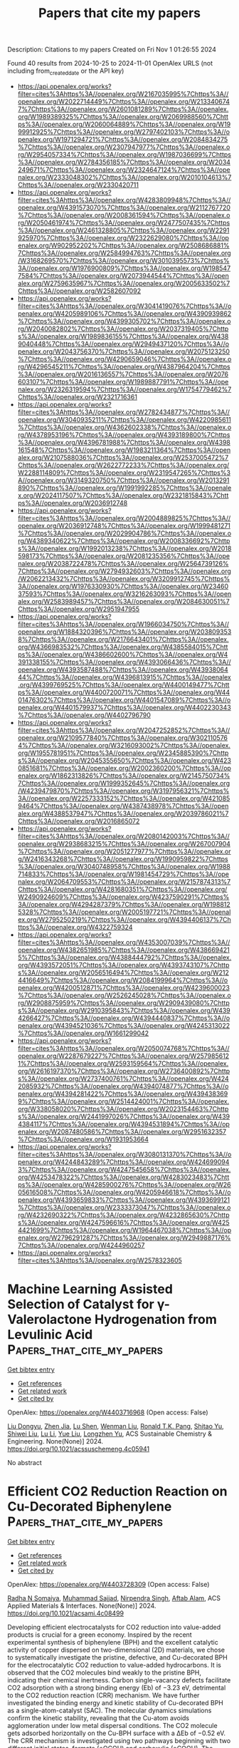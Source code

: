 #+TITLE: Papers that cite my papers
Description: Citations to my papers
Created on Fri Nov  1 01:26:55 2024

Found 40 results from 2024-10-25 to 2024-11-01
OpenAlex URLS (not including from_created_date or the API key)
- [[https://api.openalex.org/works?filter=cites%3Ahttps%3A//openalex.org/W2167035995%7Chttps%3A//openalex.org/W2022714449%7Chttps%3A//openalex.org/W2133406747%7Chttps%3A//openalex.org/W2601081289%7Chttps%3A//openalex.org/W1989389325%7Chttps%3A//openalex.org/W2069988560%7Chttps%3A//openalex.org/W2060064889%7Chttps%3A//openalex.org/W1999912925%7Chttps%3A//openalex.org/W2797402103%7Chttps%3A//openalex.org/W1971294721%7Chttps%3A//openalex.org/W2084834275%7Chttps%3A//openalex.org/W2307947977%7Chttps%3A//openalex.org/W2954057334%7Chttps%3A//openalex.org/W1987036699%7Chttps%3A//openalex.org/W2784356185%7Chttps%3A//openalex.org/W2034249671%7Chttps%3A//openalex.org/W2324647124%7Chttps%3A//openalex.org/W2333048302%7Chttps%3A//openalex.org/W2010104613%7Chttps%3A//openalex.org/W2330420711]]
- [[https://api.openalex.org/works?filter=cites%3Ahttps%3A//openalex.org/W4283809948%7Chttps%3A//openalex.org/W4391573070%7Chttps%3A//openalex.org/W2112767720%7Chttps%3A//openalex.org/W2008361594%7Chttps%3A//openalex.org/W2050461974%7Chttps%3A//openalex.org/W2477507435%7Chttps%3A//openalex.org/W2461328805%7Chttps%3A//openalex.org/W2291925970%7Chttps%3A//openalex.org/W2322629080%7Chttps%3A//openalex.org/W902952202%7Chttps%3A//openalex.org/W2508686881%7Chttps%3A//openalex.org/W2584994763%7Chttps%3A//openalex.org/W3168269570%7Chttps%3A//openalex.org/W3010395573%7Chttps%3A//openalex.org/W1976900809%7Chttps%3A//openalex.org/W1985477584%7Chttps%3A//openalex.org/W2073944544%7Chttps%3A//openalex.org/W2759635967%7Chttps%3A//openalex.org/W2005633502%7Chttps%3A//openalex.org/W2582607092]]
- [[https://api.openalex.org/works?filter=cites%3Ahttps%3A//openalex.org/W3041419076%7Chttps%3A//openalex.org/W4205989106%7Chttps%3A//openalex.org/W4390939862%7Chttps%3A//openalex.org/W4399305702%7Chttps%3A//openalex.org/W2040082802%7Chttps%3A//openalex.org/W2037319405%7Chttps%3A//openalex.org/W1989836155%7Chttps%3A//openalex.org/W4389040448%7Chttps%3A//openalex.org/W2949437120%7Chttps%3A//openalex.org/W2043756370%7Chttps%3A//openalex.org/W2075123250%7Chttps%3A//openalex.org/W4290659046%7Chttps%3A//openalex.org/W4296545211%7Chttps%3A//openalex.org/W4387964204%7Chttps%3A//openalex.org/W2016136557%7Chttps%3A//openalex.org/W2076603107%7Chttps%3A//openalex.org/W1989887791%7Chttps%3A//openalex.org/W2326319594%7Chttps%3A//openalex.org/W1754779462%7Chttps%3A//openalex.org/W2321716361]]
- [[https://api.openalex.org/works?filter=cites%3Ahttps%3A//openalex.org/W2782434877%7Chttps%3A//openalex.org/W3040935211%7Chttps%3A//openalex.org/W4220985611%7Chttps%3A//openalex.org/W4362602338%7Chttps%3A//openalex.org/W4378953196%7Chttps%3A//openalex.org/W4393189800%7Chttps%3A//openalex.org/W4396781988%7Chttps%3A//openalex.org/W4398161548%7Chttps%3A//openalex.org/W1983211364%7Chttps%3A//openalex.org/W2107588036%7Chttps%3A//openalex.org/W2537005472%7Chttps%3A//openalex.org/W2622772233%7Chttps%3A//openalex.org/W2288114809%7Chttps%3A//openalex.org/W2319547265%7Chttps%3A//openalex.org/W3149320750%7Chttps%3A//openalex.org/W2013291890%7Chttps%3A//openalex.org/W1991992285%7Chttps%3A//openalex.org/W2024117507%7Chttps%3A//openalex.org/W2321815843%7Chttps%3A//openalex.org/W2036912748]]
- [[https://api.openalex.org/works?filter=cites%3Ahttps%3A//openalex.org/W2004889825%7Chttps%3A//openalex.org/W2036912748%7Chttps%3A//openalex.org/W1999481271%7Chttps%3A//openalex.org/W2029904786%7Chttps%3A//openalex.org/W4389340622%7Chttps%3A//openalex.org/W2008336692%7Chttps%3A//openalex.org/W1992013238%7Chttps%3A//openalex.org/W2018598173%7Chttps%3A//openalex.org/W2081235356%7Chttps%3A//openalex.org/W2038722478%7Chttps%3A//openalex.org/W2564739126%7Chttps%3A//openalex.org/W2794932603%7Chttps%3A//openalex.org/W2062213432%7Chttps%3A//openalex.org/W3209912745%7Chttps%3A//openalex.org/W1976330930%7Chttps%3A//openalex.org/W2346037593%7Chttps%3A//openalex.org/W3216263093%7Chttps%3A//openalex.org/W2583989457%7Chttps%3A//openalex.org/W2084630051%7Chttps%3A//openalex.org/W2951947955]]
- [[https://api.openalex.org/works?filter=cites%3Ahttps%3A//openalex.org/W1966034750%7Chttps%3A//openalex.org/W1884320396%7Chttps%3A//openalex.org/W2038093538%7Chttps%3A//openalex.org/W2176643401%7Chttps%3A//openalex.org/W4366983532%7Chttps%3A//openalex.org/W4385584015%7Chttps%3A//openalex.org/W4386602600%7Chttps%3A//openalex.org/W4391338155%7Chttps%3A//openalex.org/W4393066436%7Chttps%3A//openalex.org/W4393587488%7Chttps%3A//openalex.org/W4393806444%7Chttps%3A//openalex.org/W4396813915%7Chttps%3A//openalex.org/W4399769525%7Chttps%3A//openalex.org/W4400149477%7Chttps%3A//openalex.org/W4400720071%7Chttps%3A//openalex.org/W4401476302%7Chttps%3A//openalex.org/W4401547089%7Chttps%3A//openalex.org/W4401579937%7Chttps%3A//openalex.org/W4402230343%7Chttps%3A//openalex.org/W4402796790]]
- [[https://api.openalex.org/works?filter=cites%3Ahttps%3A//openalex.org/W2047252852%7Chttps%3A//openalex.org/W2109577840%7Chttps%3A//openalex.org/W3021105764%7Chttps%3A//openalex.org/W3216093002%7Chttps%3A//openalex.org/W1955781951%7Chttps%3A//openalex.org/W2345885390%7Chttps%3A//openalex.org/W2045355650%7Chttps%3A//openalex.org/W4230851681%7Chttps%3A//openalex.org/W2002360200%7Chttps%3A//openalex.org/W1862313826%7Chttps%3A//openalex.org/W2145750734%7Chttps%3A//openalex.org/W1999352645%7Chttps%3A//openalex.org/W4239479870%7Chttps%3A//openalex.org/W3197956321%7Chttps%3A//openalex.org/W2257333152%7Chttps%3A//openalex.org/W4210859464%7Chttps%3A//openalex.org/W4387438978%7Chttps%3A//openalex.org/W4388537947%7Chttps%3A//openalex.org/W2039786021%7Chttps%3A//openalex.org/W2016865072]]
- [[https://api.openalex.org/works?filter=cites%3Ahttps%3A//openalex.org/W2080142003%7Chttps%3A//openalex.org/W2938683215%7Chttps%3A//openalex.org/W267007904%7Chttps%3A//openalex.org/W2051277977%7Chttps%3A//openalex.org/W2416343268%7Chttps%3A//openalex.org/W1990959822%7Chttps%3A//openalex.org/W3040748958%7Chttps%3A//openalex.org/W1988714833%7Chttps%3A//openalex.org/W1981454729%7Chttps%3A//openalex.org/W2064709553%7Chttps%3A//openalex.org/W2157874313%7Chttps%3A//openalex.org/W4281680351%7Chttps%3A//openalex.org/W2490924609%7Chttps%3A//openalex.org/W4237590291%7Chttps%3A//openalex.org/W4294287379%7Chttps%3A//openalex.org/W1988125328%7Chttps%3A//openalex.org/W2005197721%7Chttps%3A//openalex.org/W2795250219%7Chttps%3A//openalex.org/W4394406137%7Chttps%3A//openalex.org/W4322759324]]
- [[https://api.openalex.org/works?filter=cites%3Ahttps%3A//openalex.org/W4353007039%7Chttps%3A//openalex.org/W4382651985%7Chttps%3A//openalex.org/W4386694215%7Chttps%3A//openalex.org/W4388444792%7Chttps%3A//openalex.org/W4393572051%7Chttps%3A//openalex.org/W4393743107%7Chttps%3A//openalex.org/W2056516494%7Chttps%3A//openalex.org/W2124416649%7Chttps%3A//openalex.org/W2084199964%7Chttps%3A//openalex.org/W4200512871%7Chttps%3A//openalex.org/W4239600023%7Chttps%3A//openalex.org/W2526245028%7Chttps%3A//openalex.org/W2908875959%7Chttps%3A//openalex.org/W2909439080%7Chttps%3A//openalex.org/W2910395843%7Chttps%3A//openalex.org/W4394266427%7Chttps%3A//openalex.org/W4394440837%7Chttps%3A//openalex.org/W4394521036%7Chttps%3A//openalex.org/W4245313022%7Chttps%3A//openalex.org/W1661299042]]
- [[https://api.openalex.org/works?filter=cites%3Ahttps%3A//openalex.org/W2050074768%7Chttps%3A//openalex.org/W2287679227%7Chttps%3A//openalex.org/W2579856121%7Chttps%3A//openalex.org/W2593159564%7Chttps%3A//openalex.org/W2616197370%7Chttps%3A//openalex.org/W2736400892%7Chttps%3A//openalex.org/W2737400761%7Chttps%3A//openalex.org/W4242085932%7Chttps%3A//openalex.org/W4394074877%7Chttps%3A//openalex.org/W4394281422%7Chttps%3A//openalex.org/W4394383699%7Chttps%3A//openalex.org/W2514424001%7Chttps%3A//openalex.org/W338058020%7Chttps%3A//openalex.org/W2023154463%7Chttps%3A//openalex.org/W2441997026%7Chttps%3A//openalex.org/W4394384117%7Chttps%3A//openalex.org/W4394531894%7Chttps%3A//openalex.org/W2087480586%7Chttps%3A//openalex.org/W2951632357%7Chttps%3A//openalex.org/W1931953664]]
- [[https://api.openalex.org/works?filter=cites%3Ahttps%3A//openalex.org/W3080131370%7Chttps%3A//openalex.org/W4244843289%7Chttps%3A//openalex.org/W4246990943%7Chttps%3A//openalex.org/W4247545658%7Chttps%3A//openalex.org/W4253478322%7Chttps%3A//openalex.org/W4283023483%7Chttps%3A//openalex.org/W4285900276%7Chttps%3A//openalex.org/W2605616508%7Chttps%3A//openalex.org/W4205946618%7Chttps%3A//openalex.org/W4393659833%7Chttps%3A//openalex.org/W4393699121%7Chttps%3A//openalex.org/W2333373047%7Chttps%3A//openalex.org/W4232690322%7Chttps%3A//openalex.org/W4232865630%7Chttps%3A//openalex.org/W4247596616%7Chttps%3A//openalex.org/W4254421699%7Chttps%3A//openalex.org/W1964467038%7Chttps%3A//openalex.org/W2796291287%7Chttps%3A//openalex.org/W2949887176%7Chttps%3A//openalex.org/W4244960257]]
- [[https://api.openalex.org/works?filter=cites%3Ahttps%3A//openalex.org/W2578323605]]

* Machine Learning Assisted Selection of Catalyst for γ-Valerolactone Hydrogenation from Levulinic Acid  :Papers_that_cite_my_papers:
:PROPERTIES:
:UUID: https://openalex.org/W4403716968
:TOPICS: Catalytic Conversion of Biomass to Fuels and Chemicals, Desulfurization Technologies for Fuels, Mesoporous Materials
:PUBLICATION_DATE: 2024-10-24
:END:    
    
[[elisp:(doi-add-bibtex-entry "https://doi.org/10.1021/acssuschemeng.4c05941")][Get bibtex entry]] 

- [[elisp:(progn (xref--push-markers (current-buffer) (point)) (oa--referenced-works "https://openalex.org/W4403716968"))][Get references]]
- [[elisp:(progn (xref--push-markers (current-buffer) (point)) (oa--related-works "https://openalex.org/W4403716968"))][Get related work]]
- [[elisp:(progn (xref--push-markers (current-buffer) (point)) (oa--cited-by-works "https://openalex.org/W4403716968"))][Get cited by]]

OpenAlex: https://openalex.org/W4403716968 (Open access: False)
    
[[https://openalex.org/A5029279065][Liu Dongyu]], [[https://openalex.org/A5101651769][Zhen Jia]], [[https://openalex.org/A5110429717][Lu Shen]], [[https://openalex.org/A5080026399][Wenman Liu]], [[https://openalex.org/A5077664084][Ronald T.K. Pang]], [[https://openalex.org/A5072635850][Shitao Yu]], [[https://openalex.org/A5100415808][Shiwei Liu]], [[https://openalex.org/A5100386346][Lu Li]], [[https://openalex.org/A5100320059][Yue Liu]], [[https://openalex.org/A5043324490][Longzhen Yu]], ACS Sustainable Chemistry & Engineering. None(None)] 2024. https://doi.org/10.1021/acssuschemeng.4c05941 
     
No abstract    

    

* Efficient CO2 Reduction Reaction on Cu-Decorated Biphenylene  :Papers_that_cite_my_papers:
:PROPERTIES:
:UUID: https://openalex.org/W4403728309
:TOPICS: Electrochemical Reduction of CO2 to Fuels, Catalytic Nanomaterials, Applications of Ionic Liquids
:PUBLICATION_DATE: 2024-10-24
:END:    
    
[[elisp:(doi-add-bibtex-entry "https://doi.org/10.1021/acsami.4c08499")][Get bibtex entry]] 

- [[elisp:(progn (xref--push-markers (current-buffer) (point)) (oa--referenced-works "https://openalex.org/W4403728309"))][Get references]]
- [[elisp:(progn (xref--push-markers (current-buffer) (point)) (oa--related-works "https://openalex.org/W4403728309"))][Get related work]]
- [[elisp:(progn (xref--push-markers (current-buffer) (point)) (oa--cited-by-works "https://openalex.org/W4403728309"))][Get cited by]]

OpenAlex: https://openalex.org/W4403728309 (Open access: False)
    
[[https://openalex.org/A5032315291][Radha N Somaiya]], [[https://openalex.org/A5077426281][Muhammad Sajjad]], [[https://openalex.org/A5017583868][Nirpendra Singh]], [[https://openalex.org/A5066886407][Aftab Alam]], ACS Applied Materials & Interfaces. None(None)] 2024. https://doi.org/10.1021/acsami.4c08499 
     
Developing efficient electrocatalysts for CO2 reduction into value-added products is crucial for a green economy. Inspired by the recent experimental synthesis of biphenylene (BPH) and the excellent catalytic activity of copper dispersed on two-dimensional (2D) materials, we chose to systematically investigate the pristine, defective, and Cu-decorated BPH for the electrocatalytic CO2 reduction to value-added hydrocarbons. It is observed that the CO2 molecules bind weakly to the pristine BPH, indicating their chemical inertness. Carbon single-vacancy defects facilitate CO2 adsorption with a strong binding energy (Eb) of −3.23 eV, detrimental to the CO2 reduction reaction (CRR) mechanism. We have further investigated the binding energy and kinetic stability of Cu-decorated BPH as a single-atom-catalyst (SAC). The molecular dynamics simulations confirm the kinetic stability, revealing that the Cu-atom avoids agglomeration under low metal dispersal conditions. The CO2 molecule gets adsorbed horizontally on the Cu-BPH surface with a ΔEb of −0.52 eV. The CRR mechanism is investigated using two pathways beginning with two different initial states, formate (*OCOH) and carboxylic (*COOH). The formate pathway confirms the conversion of *OCOH to *HCOOH with the rate-limiting potential (UL) of 0.39 eV for the production of HCOOH, while for the carboxylic pathway, the conversion of *COH to *CHOH has a UL of 0.32 eV, eventually producing CH3OH. Our findings highlight the role of Cu-BPH as an efficient SAC for CO2 catalytic activity to C1 products, as compared to the state-of-the-art Cu, and holds promise as an electrocatalyst for CRR.    

    

* Mild polarization electric field in ultra-thin BN-Fe-graphene sandwich structure for efficient nitrogen reduction  :Papers_that_cite_my_papers:
:PROPERTIES:
:UUID: https://openalex.org/W4403728693
:TOPICS: Ammonia Synthesis and Electrocatalysis, Catalytic Reduction of Nitro Compounds, Catalytic Nanomaterials
:PUBLICATION_DATE: 2024-10-01
:END:    
    
[[elisp:(doi-add-bibtex-entry "https://doi.org/10.1016/s1872-2067(24)60114-2")][Get bibtex entry]] 

- [[elisp:(progn (xref--push-markers (current-buffer) (point)) (oa--referenced-works "https://openalex.org/W4403728693"))][Get references]]
- [[elisp:(progn (xref--push-markers (current-buffer) (point)) (oa--related-works "https://openalex.org/W4403728693"))][Get related work]]
- [[elisp:(progn (xref--push-markers (current-buffer) (point)) (oa--cited-by-works "https://openalex.org/W4403728693"))][Get cited by]]

OpenAlex: https://openalex.org/W4403728693 (Open access: False)
    
[[https://openalex.org/A5114020436][Ziyuan Xiu]], [[https://openalex.org/A5013582611][Wei Mu]], [[https://openalex.org/A5011192543][Xin Zhou]], [[https://openalex.org/A5017764434][Xiaojun Han]], CHINESE JOURNAL OF CATALYSIS (CHINESE VERSION). 65(None)] 2024. https://doi.org/10.1016/s1872-2067(24)60114-2 
     
No abstract    

    

* Miniaturized Electrochemical Gas Sensor with a Functional Nanocomposite and Thin Ionic Liquid Interface for Highly Sensitive and Rapid Detection of Hydrogen  :Papers_that_cite_my_papers:
:PROPERTIES:
:UUID: https://openalex.org/W4403732719
:TOPICS: Gas Sensing Technology and Materials, Advances in Chemical Sensor Technologies, Breath Analysis Technology
:PUBLICATION_DATE: 2024-10-24
:END:    
    
[[elisp:(doi-add-bibtex-entry "https://doi.org/10.1021/acs.analchem.4c02561")][Get bibtex entry]] 

- [[elisp:(progn (xref--push-markers (current-buffer) (point)) (oa--referenced-works "https://openalex.org/W4403732719"))][Get references]]
- [[elisp:(progn (xref--push-markers (current-buffer) (point)) (oa--related-works "https://openalex.org/W4403732719"))][Get related work]]
- [[elisp:(progn (xref--push-markers (current-buffer) (point)) (oa--cited-by-works "https://openalex.org/W4403732719"))][Get cited by]]

OpenAlex: https://openalex.org/W4403732719 (Open access: False)
    
[[https://openalex.org/A5045946445][Zhuoru Huang]], [[https://openalex.org/A5039236113][Wenjian Yang]], [[https://openalex.org/A5080445522][Yanchi Zhang]], [[https://openalex.org/A5003506006][Jiaxi Yin]], [[https://openalex.org/A5103048441][Xianyou Sun]], [[https://openalex.org/A5038127832][Jiaying Sun]], [[https://openalex.org/A5112212107][Guangqing Ren]], [[https://openalex.org/A5108035748][Shichao Tian]], [[https://openalex.org/A5100338600][Ping Wang]], [[https://openalex.org/A5087599773][Hao Wan]], Analytical Chemistry. None(None)] 2024. https://doi.org/10.1021/acs.analchem.4c02561 
     
Hydrogen has been widely used in industrial and commercial applications as a carbon-free, efficient energy source. Due to the high flammability and explosion risk of hydrogen–air mixtures, it is vital to develop sensors featuring fast-responding and high sensitivity for hydrogen leakage detection. This paper presents a miniaturized electrochemical gas sensor by elaborately establishing a nanocomposite and thin ionic liquid interface for highly sensitive and rapid electrochemical detection of hydrogen, in which a remarkable response time and recovery time of approximately 6 s was achieved at room temperature. A screen-printed carbon electrode was modified with a reduced graphene oxide–carbon nanotube (rGO-CNT) hybrid and platinum–palladium (Pt–Pd) bimetallic nanoparticles to realize high sensitivity. To achieve miniaturization and high stability of the sensor, a thin-film room-temperature ionic liquid (RTIL) was employed as the electrolyte with a significantly decreased response time. The fast-responding hydrogen sensor demonstrates excellent performance with high sensitivity, linearity, and repeatability at concentrations below the lower explosive limit of 4 vol %. The engineered high-performance interface and gas sensor provide a promising and effective strategy for gas sensor design and rapid hazardous gas monitoring.    

    

* 2D single-faceted IrO2(101) monolayer enabling high-performing proton exchange membrane water electrolysis beyond 8,000 h stability at 1.5 A cm-2  :Papers_that_cite_my_papers:
:PROPERTIES:
:UUID: https://openalex.org/W4403745568
:TOPICS: Fuel Cell Membrane Technology, Electrocatalysis for Energy Conversion, Ammonia Synthesis and Electrocatalysis
:PUBLICATION_DATE: 2024-10-24
:END:    
    
[[elisp:(doi-add-bibtex-entry "https://doi.org/10.21203/rs.3.rs-5187955/v1")][Get bibtex entry]] 

- [[elisp:(progn (xref--push-markers (current-buffer) (point)) (oa--referenced-works "https://openalex.org/W4403745568"))][Get references]]
- [[elisp:(progn (xref--push-markers (current-buffer) (point)) (oa--related-works "https://openalex.org/W4403745568"))][Get related work]]
- [[elisp:(progn (xref--push-markers (current-buffer) (point)) (oa--cited-by-works "https://openalex.org/W4403745568"))][Get cited by]]

OpenAlex: https://openalex.org/W4403745568 (Open access: True)
    
[[https://openalex.org/A5100780350][Jianguo Liu]], [[https://openalex.org/A5108149977][Deren Yang]], [[https://openalex.org/A5033564313][Shouwei Zuo]], [[https://openalex.org/A5011241088][Aidong Tan]], [[https://openalex.org/A5100602546][Chunyang Zhang]], [[https://openalex.org/A5011958585][Yufeng Qin]], [[https://openalex.org/A5102503083][Xiaoyun Shi]], [[https://openalex.org/A5102307753][Kang Hua]], [[https://openalex.org/A5088030240][Xuemin An]], [[https://openalex.org/A5100747044][Yubo Liu]], [[https://openalex.org/A5081252332][Yue Yang]], [[https://openalex.org/A5004432299][Lihua Jin]], [[https://openalex.org/A5100730688][Yipeng Zhang]], Research Square (Research Square). None(None)] 2024. https://doi.org/10.21203/rs.3.rs-5187955/v1  ([[https://www.researchsquare.com/article/rs-5187955/latest.pdf][pdf]])
     
Abstract Both commercially available and laboratory-synthesized IrO2 catalysts typically possess rutile-type structures and diverse facet orientations. According to the theoretical results from density functional theory calculations, distinct IrO2 facets will result in divergent electrocatalytic properties, among which the (101) crystal facet is theoretically predicted as the most energetically favorable for oxygen evolution reaction (OER) owing to its lowest energy barrier. Maintaining a single-unit-cell thickness while exposing a desired facet of 2D IrO2 presents a significant opportunity and challenge for the development of high-performance OER anode catalysts. Herein, we develop an ammonia-induced facet engineering for oriented modulation of crystal facets in the ultimate limit of monolayer thickness, and successfully synthesize 2D monolayer IrO2 exposing unique (101) facet. At the current density of 10 mA cm-2geo, an ultralow overpotential of 230 mV has been achieved on the highly activated (101) facet in a three-electrode system. More importantly, in a proton exchange membrane (PEM) electrolyzer, the IrO2 anode reaches a low voltage of 1.74 V at an industrial-level current density of 2 A cm-2geo, much lower than that of all commercial IrO2 electrocatalysts. Though facet engineering primarily contributes to modulating the intrinsic activity rather than stability, the as-prepared IrO2(101) monolayer performs over 8,000 hours of PEM water electrolysis (PEMWE) stability at constant 1.5 A cm-2geo, with a negligible decay rate of 4.0 mV kh-1. Furthermore, even a long-term PEMWE test of 1000 h using the membrane electrode assembly (MEA) with ultra-low Ir loading of 0.2 mgIr cm-2geo under fluctuating operating conditions is performed, ECell remains highly electrochemically stable over time at 1.5 A cm-2geo, without any signs of catalyst degradation. This work proposes that ammonia-induced facet engineering of 2D monolayer IrO2 could represent a novel approach to selectively expose the desired (101) facet, thereby enabling unique facet-dependent OER performance and ultrahigh stability in industrial-scale PEM electrolysis, even under voltage fluctuations generated by solar and wind power.    

    

* Chirality Engineering of Nanostructured Copper Oxide for Enhancing Oxygen Evolution from Water Electrolysis  :Papers_that_cite_my_papers:
:PROPERTIES:
:UUID: https://openalex.org/W4403745745
:TOPICS: Electrocatalysis for Energy Conversion, Formation and Properties of Nanocrystals and Nanostructures, Aqueous Zinc-Ion Battery Technology
:PUBLICATION_DATE: 2024-10-23
:END:    
    
[[elisp:(doi-add-bibtex-entry "https://doi.org/10.1002/smll.202408248")][Get bibtex entry]] 

- [[elisp:(progn (xref--push-markers (current-buffer) (point)) (oa--referenced-works "https://openalex.org/W4403745745"))][Get references]]
- [[elisp:(progn (xref--push-markers (current-buffer) (point)) (oa--related-works "https://openalex.org/W4403745745"))][Get related work]]
- [[elisp:(progn (xref--push-markers (current-buffer) (point)) (oa--cited-by-works "https://openalex.org/W4403745745"))][Get cited by]]

OpenAlex: https://openalex.org/W4403745745 (Open access: False)
    
[[https://openalex.org/A5100414072][Ying Li]], [[https://openalex.org/A5082044293][Liang Qiu]], [[https://openalex.org/A5101781124][Rui Tian]], [[https://openalex.org/A5061231533][Zhongli Liu]], [[https://openalex.org/A5101799766][Lin Yao]], [[https://openalex.org/A5044227928][Lufei Huang]], [[https://openalex.org/A5100318438][Wei Li]], [[https://openalex.org/A5090132008][Yuyin Wang]], [[https://openalex.org/A5100453558][Tao Wang]], [[https://openalex.org/A5010878103][Baowen Zhou]], Small. None(None)] 2024. https://doi.org/10.1002/smll.202408248 
     
Abstract The exploration of a new conceptual strategy for improving the oxygen evolution reaction (OER) of earth‐abundant electrocatalysts is critical. In this study, chiral copper oxide nanoflower is explored by a self‐assembly method. The characterization suggests the chiral structure originates from the crystal plane‐level helical stack of the secondary nanosheets. Of note, the assembly illustrates a record‐high degree of spin polarization of 96%, indicating the ideal alignment of electron spin. Moreover, density function theory calculations show the chiral structure reducing the reaction energy barrier (REB) while switching the potential‐determining step from *O→*OOH to *OH→*O. Together with the enhanced electrochemical active surface area and accelerated charge transfer, the production of ground‐state triplet O 2 is improved via a spin‐forbidden route that involves the singlet H 2 O/OH•. Consequently, the chiral nanoflower shows a overpotential of 308 mV at 10 mA cm −2 and a Tafel slope of 93.5 mV dec −1 , which is even superior to the commercial RuO 2 (310 mV, 101 mV dec −1 ). This study presents a new strategy for improving the OER activity by simultaneously enhancing electronic properties and lowering the REB of an non‐noble electrocatalyst via chirality engineering.    

    

* Electronic Modulation of RuCo Catalysts on TiO2 Nanotubes Promoting Durable Acidic Overall Water Splitting  :Papers_that_cite_my_papers:
:PROPERTIES:
:UUID: https://openalex.org/W4403745765
:TOPICS: Electrocatalysis for Energy Conversion, Ammonia Synthesis and Electrocatalysis, Aqueous Zinc-Ion Battery Technology
:PUBLICATION_DATE: 2024-10-23
:END:    
    
[[elisp:(doi-add-bibtex-entry "https://doi.org/10.1002/aenm.202403067")][Get bibtex entry]] 

- [[elisp:(progn (xref--push-markers (current-buffer) (point)) (oa--referenced-works "https://openalex.org/W4403745765"))][Get references]]
- [[elisp:(progn (xref--push-markers (current-buffer) (point)) (oa--related-works "https://openalex.org/W4403745765"))][Get related work]]
- [[elisp:(progn (xref--push-markers (current-buffer) (point)) (oa--cited-by-works "https://openalex.org/W4403745765"))][Get cited by]]

OpenAlex: https://openalex.org/W4403745765 (Open access: False)
    
[[https://openalex.org/A5073049150][Hengyi Chen]], [[https://openalex.org/A5030503305][Zehua Gao]], [[https://openalex.org/A5073406394][Shijie Ren]], [[https://openalex.org/A5036327118][Rui‐Ting Gao]], [[https://openalex.org/A5100702398][Limin Wu]], [[https://openalex.org/A5100435779][Lei Wang]], Advanced Energy Materials. None(None)] 2024. https://doi.org/10.1002/aenm.202403067 
     
Abstract The development of efficient and durable bifunctional electrocatalysts is essential for hydrogen production from acidic water splitting. Herein, a TiO 2 nanotube‐loaded Co‐doped Ru nanoparticle catalyst (RuCo/TiO 2 NTs) is reported that exhibits excellent activity and stability toward acidic oxygen evolution reaction (OER) and hydrogen evolution reaction (HER). The Ru─O─Ti bonding is enhanced by Co doping, and the metal carrier interaction between Ru nanoparticles and TiO 2 NTs is enhanced, which effectively stabilizes Ru species during OER and initiates hydrogen spillover accelerating HER kinetics. As a result, RuCo/TiO 2 NTs catalyst requires only 156 mV OER overpotential and 17 mV HER overpotential to achieve a current density of 10 mA cm −2 with a stability more than 500 h in acidic conditions. More importantly, benefiting from the excellent bifunctional activities, the proton exchange membrane electrolyte assembled from RuCo/TiO 2 NTs has excellent activity and robust stability (1000 h). This work opens a new avenue for the efficient energy conversion devices.    

    

* Host-guest-induced electronic state triggers two-electron oxygen reduction electrocatalysis  :Papers_that_cite_my_papers:
:PROPERTIES:
:UUID: https://openalex.org/W4403749872
:TOPICS: Electrocatalysis for Energy Conversion, Electrochemical Reduction of CO2 to Fuels, Electrochemical Detection of Heavy Metal Ions
:PUBLICATION_DATE: 2024-10-25
:END:    
    
[[elisp:(doi-add-bibtex-entry "https://doi.org/10.1038/s41467-024-53714-3")][Get bibtex entry]] 

- [[elisp:(progn (xref--push-markers (current-buffer) (point)) (oa--referenced-works "https://openalex.org/W4403749872"))][Get references]]
- [[elisp:(progn (xref--push-markers (current-buffer) (point)) (oa--related-works "https://openalex.org/W4403749872"))][Get related work]]
- [[elisp:(progn (xref--push-markers (current-buffer) (point)) (oa--cited-by-works "https://openalex.org/W4403749872"))][Get cited by]]

OpenAlex: https://openalex.org/W4403749872 (Open access: True)
    
[[https://openalex.org/A5104339346][Hongni Chen]], [[https://openalex.org/A5100407147][Chao Wang]], [[https://openalex.org/A5100888817][Han Wu]], [[https://openalex.org/A5101761512][Lili Li]], [[https://openalex.org/A5069683027][Yali Xing]], [[https://openalex.org/A5020728580][Chuanhui Zhang]], [[https://openalex.org/A5062382444][Xiaojing Long]], Nature Communications. 15(1)] 2024. https://doi.org/10.1038/s41467-024-53714-3 
     
Supramolecular polymers possess great potential in catalysis owing to their distinctive molecular recognition and dynamic crosslinking features. However, investigating supramolecular electrocatalysts with high efficiency in oxygen reduction reaction to hydrogen peroxide (ORHP) remains an unexplored frontier. Herein, we present organic polymers for ORHP by introducing cyclodextrin-containing noncovalent building blocks, affording these supramolecules with abundant dynamic bonds. The electronic states and reaction kinetics are further well-modulated via a host-guest strategy, resulting in appropriate regional electron binding force and controllable chemical activity. Notably, integrating supramolecular units into phenyl group-containing model covalent polymer achieves a production rate of 9.14 mol g    

    

* Single-atom anchored van der Waals heterojunctions for efficient Z-scheme photocatalytic overall water splitting  :Papers_that_cite_my_papers:
:PROPERTIES:
:UUID: https://openalex.org/W4403753108
:TOPICS: Photocatalytic Materials for Solar Energy Conversion, Ammonia Synthesis and Electrocatalysis, DNA Nanotechnology and Bioanalytical Applications
:PUBLICATION_DATE: 2024-10-25
:END:    
    
[[elisp:(doi-add-bibtex-entry "https://doi.org/10.1016/j.ijhydene.2024.10.308")][Get bibtex entry]] 

- [[elisp:(progn (xref--push-markers (current-buffer) (point)) (oa--referenced-works "https://openalex.org/W4403753108"))][Get references]]
- [[elisp:(progn (xref--push-markers (current-buffer) (point)) (oa--related-works "https://openalex.org/W4403753108"))][Get related work]]
- [[elisp:(progn (xref--push-markers (current-buffer) (point)) (oa--cited-by-works "https://openalex.org/W4403753108"))][Get cited by]]

OpenAlex: https://openalex.org/W4403753108 (Open access: False)
    
[[https://openalex.org/A5103116461][Jie Yang]], [[https://openalex.org/A5041782089][Nianjun Luo]], [[https://openalex.org/A5057316351][Wenyi Tang]], [[https://openalex.org/A5011665217][Min-Quan Kuang]], [[https://openalex.org/A5020329800][Chunling Tian]], [[https://openalex.org/A5100655655][Hong Chen]], [[https://openalex.org/A5004272726][Hongkuan Yuan]], [[https://openalex.org/A5100439477][Biao Wang]], International Journal of Hydrogen Energy. 92(None)] 2024. https://doi.org/10.1016/j.ijhydene.2024.10.308 
     
No abstract    

    

* Theoretical Catalyst Screening of Multielement Alloy Catalysts for Ammonia Synthesis Using Machine Learning Potential and Generative Artificial Intelligence  :Papers_that_cite_my_papers:
:PROPERTIES:
:UUID: https://openalex.org/W4403753284
:TOPICS: Ammonia Synthesis and Electrocatalysis, Photocatalytic Materials for Solar Energy Conversion, Catalytic Nanomaterials
:PUBLICATION_DATE: 2024-10-25
:END:    
    
[[elisp:(doi-add-bibtex-entry "https://doi.org/10.1021/acs.jpcc.4c04018")][Get bibtex entry]] 

- [[elisp:(progn (xref--push-markers (current-buffer) (point)) (oa--referenced-works "https://openalex.org/W4403753284"))][Get references]]
- [[elisp:(progn (xref--push-markers (current-buffer) (point)) (oa--related-works "https://openalex.org/W4403753284"))][Get related work]]
- [[elisp:(progn (xref--push-markers (current-buffer) (point)) (oa--cited-by-works "https://openalex.org/W4403753284"))][Get cited by]]

OpenAlex: https://openalex.org/W4403753284 (Open access: False)
    
[[https://openalex.org/A5000424688][Kaoru Hisama]], [[https://openalex.org/A5054366146][Atsushi Ishikawa]], [[https://openalex.org/A5067459473][Susan Meñez Aspera]], [[https://openalex.org/A5060491556][Michihisa Koyama]], The Journal of Physical Chemistry C. None(None)] 2024. https://doi.org/10.1021/acs.jpcc.4c04018 
     
No abstract    

    

* Mechanistic Study of Highly Active Bifunctional Double-Atom Electrocatalysts for Oxygen Reduction and Oxygen Evolution Reactions  :Papers_that_cite_my_papers:
:PROPERTIES:
:UUID: https://openalex.org/W4403757553
:TOPICS: Electrocatalysis for Energy Conversion, Fuel Cell Membrane Technology, Electrochemical Detection of Heavy Metal Ions
:PUBLICATION_DATE: 2024-10-25
:END:    
    
[[elisp:(doi-add-bibtex-entry "https://doi.org/10.1021/acs.jpclett.4c02759")][Get bibtex entry]] 

- [[elisp:(progn (xref--push-markers (current-buffer) (point)) (oa--referenced-works "https://openalex.org/W4403757553"))][Get references]]
- [[elisp:(progn (xref--push-markers (current-buffer) (point)) (oa--related-works "https://openalex.org/W4403757553"))][Get related work]]
- [[elisp:(progn (xref--push-markers (current-buffer) (point)) (oa--cited-by-works "https://openalex.org/W4403757553"))][Get cited by]]

OpenAlex: https://openalex.org/W4403757553 (Open access: False)
    
[[https://openalex.org/A5102878658][Wei Zhang]], [[https://openalex.org/A5029998682][Xueqi Cheng]], [[https://openalex.org/A5032372066][Xiongyi Liang]], [[https://openalex.org/A5109385559][Keke Mao]], [[https://openalex.org/A5019286517][Xiao Cheng Zeng]], The Journal of Physical Chemistry Letters. None(None)] 2024. https://doi.org/10.1021/acs.jpclett.4c02759 
     
Dual-atom catalysts (DACs) can be very effective for catalyzing both oxygen reduction reaction (ORR) and oxygen evolution reaction (OER). Herein, we present theoretical evidence of a new class of highly active DACs, namely, the double-atom embedded in nitrogen-doped graphene sheet 2M-N-C (M = Mn, Fe) on the basis of density functional theory calculations. Importantly, we find that the double active sites of 2M-N-C DACs entail an unconventional catalytic reaction pathway for ORR and OER. We also show that the local coordination environment of the active sites can significantly affect the stability and oxygen catalytic activity of 2M-N-C DACs. In particular, MnFe-N-C DAC not only exhibits good stability but also possesses outstanding bifunctional ORR/OER catalytic activity with the potential difference (Δ    

    

* Stability and Activity of Organometallic Phthalocyanine Sheets for Oxygen Reduction and Oxygen Evolution Reactions: A Dft Study  :Papers_that_cite_my_papers:
:PROPERTIES:
:UUID: https://openalex.org/W4403757695
:TOPICS: Electrocatalysis for Energy Conversion, Fuel Cell Membrane Technology, Electrochemical Detection of Heavy Metal Ions
:PUBLICATION_DATE: 2024-01-01
:END:    
    
[[elisp:(doi-add-bibtex-entry "https://doi.org/10.2139/ssrn.4999676")][Get bibtex entry]] 

- [[elisp:(progn (xref--push-markers (current-buffer) (point)) (oa--referenced-works "https://openalex.org/W4403757695"))][Get references]]
- [[elisp:(progn (xref--push-markers (current-buffer) (point)) (oa--related-works "https://openalex.org/W4403757695"))][Get related work]]
- [[elisp:(progn (xref--push-markers (current-buffer) (point)) (oa--cited-by-works "https://openalex.org/W4403757695"))][Get cited by]]

OpenAlex: https://openalex.org/W4403757695 (Open access: False)
    
[[https://openalex.org/A5052977806][Walter Orellana]], No host. None(None)] 2024. https://doi.org/10.2139/ssrn.4999676 
     
No abstract    

    

* Interlayer Hydrogen Recombination from Hydrogen Boride Nanosheets Elucidated by Isotope Labeling  :Papers_that_cite_my_papers:
:PROPERTIES:
:UUID: https://openalex.org/W4403761453
:TOPICS: Two-Dimensional Transition Metal Carbides and Nitrides (MXenes), Synthesis and Properties of Boron-based Materials, Diamond Nanotechnology and Applications
:PUBLICATION_DATE: 2024-10-25
:END:    
    
[[elisp:(doi-add-bibtex-entry "https://doi.org/10.1021/acs.jpclett.4c01975")][Get bibtex entry]] 

- [[elisp:(progn (xref--push-markers (current-buffer) (point)) (oa--referenced-works "https://openalex.org/W4403761453"))][Get references]]
- [[elisp:(progn (xref--push-markers (current-buffer) (point)) (oa--related-works "https://openalex.org/W4403761453"))][Get related work]]
- [[elisp:(progn (xref--push-markers (current-buffer) (point)) (oa--cited-by-works "https://openalex.org/W4403761453"))][Get cited by]]

OpenAlex: https://openalex.org/W4403761453 (Open access: False)
    
[[https://openalex.org/A5101842103][Shin‐ichi Ito]], [[https://openalex.org/A5063071193][Kurt Irvin M. Rojas]], [[https://openalex.org/A5032828932][Yukihiro Yasuda]], [[https://openalex.org/A5039561574][Natsumi Noguchi]], [[https://openalex.org/A5114051936][Kosei Fukuda]], [[https://openalex.org/A5082876338][Miwa Hikichi]], [[https://openalex.org/A5101205343][Zihao Kang]], [[https://openalex.org/A5101899924][Mei Yuan]], [[https://openalex.org/A5068162891][Ryuki Tsuji]], [[https://openalex.org/A5013639181][Osamu Oki]], [[https://openalex.org/A5086474280][Susmita Roy]], [[https://openalex.org/A5058216974][Yasuyuki Hikita]], [[https://openalex.org/A5034775911][Iwao Matsuda]], [[https://openalex.org/A5028472365][Masahiro Miyauchi]], [[https://openalex.org/A5049978464][Ikutaro Hamada]], [[https://openalex.org/A5091858799][Takahiro Kondo]], The Journal of Physical Chemistry Letters. None(None)] 2024. https://doi.org/10.1021/acs.jpclett.4c01975 
     
In this study, deuterium boride (DB) nanosheets were synthesized as deuterated borophane through the ion exchange of magnesium cations in magnesium diboride with deuterons from a deuterium-type ion-exchange resin in acetonitrile. The Fourier-transform infrared absorption spectrum of DB exhibited clear isotope effects, namely the shift in the absorption peak of the B-H stretching vibrational mode to a lower wavenumber. Temperature-programmed desorption (TPD) from a mixture of DB and hydrogen boride (HB) nanosheets yielded a more intense hydrogen-deuterium (HD) signal compared to the H    

    

* Trace Ru Incorporation Boosted Co2P Nanorods for Superior Water Electrolysis and Substrate‐Paired Electrolysis Toward Value‐Added Chemicals in Alkaline Medium  :Papers_that_cite_my_papers:
:PROPERTIES:
:UUID: https://openalex.org/W4403776601
:TOPICS: Electrocatalysis for Energy Conversion, Catalytic Reduction of Nitro Compounds, Aqueous Zinc-Ion Battery Technology
:PUBLICATION_DATE: 2024-10-25
:END:    
    
[[elisp:(doi-add-bibtex-entry "https://doi.org/10.1002/smll.202405056")][Get bibtex entry]] 

- [[elisp:(progn (xref--push-markers (current-buffer) (point)) (oa--referenced-works "https://openalex.org/W4403776601"))][Get references]]
- [[elisp:(progn (xref--push-markers (current-buffer) (point)) (oa--related-works "https://openalex.org/W4403776601"))][Get related work]]
- [[elisp:(progn (xref--push-markers (current-buffer) (point)) (oa--cited-by-works "https://openalex.org/W4403776601"))][Get cited by]]

OpenAlex: https://openalex.org/W4403776601 (Open access: True)
    
[[https://openalex.org/A5034122187][Souradip Ganguly]], [[https://openalex.org/A5065228598][Pooja Basera]], [[https://openalex.org/A5065741913][Sahnawaz Ahmed]], [[https://openalex.org/A5089491454][Sukanta Saha]], [[https://openalex.org/A5005081322][Arnab Dutta]], [[https://openalex.org/A5058202832][Chanchal Loha]], [[https://openalex.org/A5101554111][Sirshendu Ghosh]], Small. None(None)] 2024. https://doi.org/10.1002/smll.202405056  ([[https://onlinelibrary.wiley.com/doi/pdfdirect/10.1002/smll.202405056][pdf]])
     
Abstract Electro‐valorization of biomass‐derived chemicals has ensured sustainable production of value‐added products, an effective approach for reducing carbon footprint, through renewable energy. Electrochemical oxidation and reduction reactions in aqueous media using H 2 O as a potential source for active hydrogenated and oxygenated species fulfill the purpose. In this study, Ru─Co 2 P nanorods are explored as a bifunctional electrocatalyst toward valorization of Organics at basic media. The in‐situ electrogenerated Co 3+ and Co 4+ species act as active oxidants toward product selectivity. An overpotential of 68 mV is found for hydrogen evolution reaction (1 m NaOH) with Ru─Co 2 P. Further, used as cathode, Ru─Co 2 P effectively reduces furfuraldehyde to furfuryl alcohol and p ‐nitrophenol to p ‐aminophenol. Ru doping enables ease of formation of active species both for reduction and oxidation, faster charge transfer between catalyst to absorbates. Density Functional Theory calculation establishes Ru incorporation in Co 2 P surface results in enhanced adsorption of substrates. Ru doping modulates the electronic structure of Co 2 P which changes the density of states resulting in faster water dissociation and water splitting. To reach 10 mA cm −2 current density only 1.6 V is required for water electrolysis, whereas 1.4 V is enough for substrate‐paired electrolysis with simultaneous oxidation of benzyl alcohol and reduction of p ‐nitro phenol.    

    

* Threefold Impact on Reaction Coordinate Mapping of Zirconium Based Tri‐Chalcogenide Pseudo‐Monolayers as Emerging Ultrathin Catalysts for Water Splitting  :Papers_that_cite_my_papers:
:PROPERTIES:
:UUID: https://openalex.org/W4403782112
:TOPICS: Electrocatalysis for Energy Conversion, Photocatalytic Materials for Solar Energy Conversion, Ammonia Synthesis and Electrocatalysis
:PUBLICATION_DATE: 2024-10-26
:END:    
    
[[elisp:(doi-add-bibtex-entry "https://doi.org/10.1002/adts.202400816")][Get bibtex entry]] 

- [[elisp:(progn (xref--push-markers (current-buffer) (point)) (oa--referenced-works "https://openalex.org/W4403782112"))][Get references]]
- [[elisp:(progn (xref--push-markers (current-buffer) (point)) (oa--related-works "https://openalex.org/W4403782112"))][Get related work]]
- [[elisp:(progn (xref--push-markers (current-buffer) (point)) (oa--cited-by-works "https://openalex.org/W4403782112"))][Get cited by]]

OpenAlex: https://openalex.org/W4403782112 (Open access: False)
    
[[https://openalex.org/A5054747084][Ponnappa Kechanda Prasanna]], [[https://openalex.org/A5091631394][Sudip Chakraborty]], Advanced Theory and Simulations. None(None)] 2024. https://doi.org/10.1002/adts.202400816 
     
Abstract The continuous quest of finding optimum catalysts for photo‐electrocatalytic (PEC) water splitting has been revolving around 2D ultrathin materials because of the fact of exploiting both the surface area. In this work, a threefold impact is envisaged route to enhance the activity both in terms of hydrogen evolution reaction (HER) and oxygen evolution reaction (OER) in the emerging Zirconium Tri‐sulfides (ZrS 3 ) based pseudo‐monolayers. Due to the unique and distinct electronic properties of the tri‐chalcogenide systems as compared to the di‐chalcogenide counterpart of Zirconium, one could afford to explore the implications of not only single‐atom functionalization and vacancy defect, but also the external strain to expedite the bifunctional catalytic activity in this promising material. Rigorous electronic structure calculations have been performed for the mentioned threefold effect on not only the band‐edge alignment, but going beyond to it by further constructing the reaction coordinate mapping corresponding to HER and OER mechanism. The repercussion of external strain in addition to the single atom functionalization and vacancy defect on the adsorption free energies of the prime intermediates of HER and OER reaction has been further correlated with the work function variation in this pseudo‐monolayer system.    

    

* Probing atomic-scale processes at the ferrihydrite-water interface with reactive molecular dynamics  :Papers_that_cite_my_papers:
:PROPERTIES:
:UUID: https://openalex.org/W4403782459
:TOPICS: Solar Water Splitting Technology, Biohydrometallurgical Processes for Metal Extraction, Chemistry of Actinide and Lanthanide Elements
:PUBLICATION_DATE: 2024-10-26
:END:    
    
[[elisp:(doi-add-bibtex-entry "https://doi.org/10.1186/s12932-024-00094-8")][Get bibtex entry]] 

- [[elisp:(progn (xref--push-markers (current-buffer) (point)) (oa--referenced-works "https://openalex.org/W4403782459"))][Get references]]
- [[elisp:(progn (xref--push-markers (current-buffer) (point)) (oa--related-works "https://openalex.org/W4403782459"))][Get related work]]
- [[elisp:(progn (xref--push-markers (current-buffer) (point)) (oa--cited-by-works "https://openalex.org/W4403782459"))][Get cited by]]

OpenAlex: https://openalex.org/W4403782459 (Open access: True)
    
[[https://openalex.org/A5024195516][Ardalan Hayatifar]], [[https://openalex.org/A5010678822][Simon Gravelle]], [[https://openalex.org/A5000648136][Beatriz D. Moreno]], [[https://openalex.org/A5083352436][Valerie A. Schoepfer]], [[https://openalex.org/A5035996687][Matthew B.J. Lindsay]], Geochemical Transactions. 25(1)] 2024. https://doi.org/10.1186/s12932-024-00094-8 
     
Interfacial processes involving metal (oxyhydr)oxide phases are important for the mobility and bioavailability of nutrients and contaminants in soils, sediments, and water. Consequently, these processes influence ecosystem health and functioning, and have shaped the biological and environmental co-evolution of Earth over geologic time. Here we employ reactive molecular dynamics simulations, supported by synchrotron X-ray spectroscopy to study the molecular-scale interfacial processes that influence surface complexation in ferrihydrite-water systems containing aqueous    

    

* Strong Metal‐Support Interactions in Heterogeneous Oxygen Electrocatalysis  :Papers_that_cite_my_papers:
:PROPERTIES:
:UUID: https://openalex.org/W4403791868
:TOPICS: Electrocatalysis for Energy Conversion, Electrochemical Reduction of CO2 to Fuels, Fuel Cell Membrane Technology
:PUBLICATION_DATE: 2024-10-26
:END:    
    
[[elisp:(doi-add-bibtex-entry "https://doi.org/10.1002/smll.202407167")][Get bibtex entry]] 

- [[elisp:(progn (xref--push-markers (current-buffer) (point)) (oa--referenced-works "https://openalex.org/W4403791868"))][Get references]]
- [[elisp:(progn (xref--push-markers (current-buffer) (point)) (oa--related-works "https://openalex.org/W4403791868"))][Get related work]]
- [[elisp:(progn (xref--push-markers (current-buffer) (point)) (oa--cited-by-works "https://openalex.org/W4403791868"))][Get cited by]]

OpenAlex: https://openalex.org/W4403791868 (Open access: True)
    
[[https://openalex.org/A5033505863][Zhiqian Hou]], [[https://openalex.org/A5113041819][Chenghao Cui]], [[https://openalex.org/A5049907537][Yanan Yang]], [[https://openalex.org/A5042340942][Zhikun Huang]], [[https://openalex.org/A5028690312][Yu Zhuang]], [[https://openalex.org/A5041980185][Ye Zeng]], [[https://openalex.org/A5102804428][Xi Gong]], [[https://openalex.org/A5100375904][Tao Zhang]], Small. None(None)] 2024. https://doi.org/10.1002/smll.202407167  ([[https://onlinelibrary.wiley.com/doi/pdfdirect/10.1002/smll.202407167][pdf]])
     
Molecular oxygen redox electrocatalysis involves oxygen reduction and evolution as core reactions in various energy conversion and environmental technology fields. Strong metal-support interactions (SMSIs) based nanomaterials are regarded as desirable and state-of-the-art heterogeneous electrocatalysts due to their exceptional physicochemical properties. Over the past decades, considerable advancements in theory and experiment have been achieved in related studies, especially in modulating the electronic structure and geometrical configuration of SMSIs to enable activity, selectivity, and stability. In this focuses on the concept of SMSI, explore their various manifestations and mechanisms of action, and summarizes recent advances in SMSIs for efficient energy conversion in oxygen redox electrocatalysis applications. Additionally, the correlation between the physicochemical properties of different metals and supports is systematically elucidated, and the potential mechanisms of the structure-activity relationships between SMSIs and catalytic performance are outlined through theoretical models. Finally, the obstacles confronting this burgeoning field are comprehensively concluded, targeted recommendations and coping strategies are proposed, and future research perspectives are outlined.    

    

* Recent Progress in Non‐Noble Metal Catalysts for Oxygen Evolution Reaction: A Focus on Transition and Rare‐Earth Elements  :Papers_that_cite_my_papers:
:PROPERTIES:
:UUID: https://openalex.org/W4403792218
:TOPICS: Electrocatalysis for Energy Conversion, Catalytic Nanomaterials, Aqueous Zinc-Ion Battery Technology
:PUBLICATION_DATE: 2024-10-26
:END:    
    
[[elisp:(doi-add-bibtex-entry "https://doi.org/10.1002/tcr.202400151")][Get bibtex entry]] 

- [[elisp:(progn (xref--push-markers (current-buffer) (point)) (oa--referenced-works "https://openalex.org/W4403792218"))][Get references]]
- [[elisp:(progn (xref--push-markers (current-buffer) (point)) (oa--related-works "https://openalex.org/W4403792218"))][Get related work]]
- [[elisp:(progn (xref--push-markers (current-buffer) (point)) (oa--cited-by-works "https://openalex.org/W4403792218"))][Get cited by]]

OpenAlex: https://openalex.org/W4403792218 (Open access: True)
    
[[https://openalex.org/A5047184517][Jala Bib Khan]], [[https://openalex.org/A5091643326][Yuan‐Chang Liang]], The Chemical Record. None(None)] 2024. https://doi.org/10.1002/tcr.202400151  ([[https://onlinelibrary.wiley.com/doi/pdfdirect/10.1002/tcr.202400151][pdf]])
     
Abstract The demand for renewable energy sources has become more urgent due to climate change and environmental pollution. The oxygen evolution reaction (OER) plays a crucial role in green energy sources. This article primarily explores the potential of using non‐noble metals, such as transition and rare earth metals, to enhance the efficiency of the OER process. Due to their cost‐effectiveness and unique electronic structure, these non‐noble metals could be a game‐changer in the field. ′Doping,′ which is the process of adding a small amount of impurity to a material to alter its properties, and ′synergistic effects,′ which refer to the combined effect of two or more elements that is greater than the sum of their individual effects, are two key concepts in this field. Transition and rare earth metals can reduce the overpotential, a measure of the excess potential required to drive a reaction, thus enhancing the OER process by engineering the electronic and surface molecular structure. This article summarizes the roles of various non‐noble metals in the OER process and highlights opportunities for researchers to propose innovative ways to optimize the OER process.    

    

* Achievements and Challenges in Surfactants‐Assisted Synthesis of MOFs‐Derived Transition Metal–Nitrogen–Carbon as a Highly Efficient Electrocatalyst for ORR, OER, and HER  :Papers_that_cite_my_papers:
:PROPERTIES:
:UUID: https://openalex.org/W4403808262
:TOPICS: Electrocatalysis for Energy Conversion, Aqueous Zinc-Ion Battery Technology, Fuel Cell Membrane Technology
:PUBLICATION_DATE: 2024-10-28
:END:    
    
[[elisp:(doi-add-bibtex-entry "https://doi.org/10.1002/smll.202408227")][Get bibtex entry]] 

- [[elisp:(progn (xref--push-markers (current-buffer) (point)) (oa--referenced-works "https://openalex.org/W4403808262"))][Get references]]
- [[elisp:(progn (xref--push-markers (current-buffer) (point)) (oa--related-works "https://openalex.org/W4403808262"))][Get related work]]
- [[elisp:(progn (xref--push-markers (current-buffer) (point)) (oa--cited-by-works "https://openalex.org/W4403808262"))][Get cited by]]

OpenAlex: https://openalex.org/W4403808262 (Open access: True)
    
[[https://openalex.org/A5056811845][Ru‐Ji Li]], [[https://openalex.org/A5005842280][Wen‐Jun Niu]], [[https://openalex.org/A5101468177][Wei‐Wei Zhao]], [[https://openalex.org/A5101280290][Bing‐Xin Yu]], [[https://openalex.org/A5104214886][Chen‐Yu Cai]], [[https://openalex.org/A5101897931][Liyang Xu]], [[https://openalex.org/A5086770241][Fu‐Ming Wang]], Small. None(None)] 2024. https://doi.org/10.1002/smll.202408227  ([[https://onlinelibrary.wiley.com/doi/pdfdirect/10.1002/smll.202408227][pdf]])
     
Abstract Metal–organic frameworks (MOFs) are excellent precursors for preparing transition metal and nitrogen co‐doped carbon catalysts, which have been widely utilized in the field of electrocatalysis since their initial development. However, the original MOFs derived catalysts have been greatly limited in their development and application due to their disadvantages such as metal atom aggregation, structural collapse, and narrow pore channels. Recently, surfactants‐assisted MOFs derived catalysts have attracted much attention from researchers due to their advantages such as hierarchical porous structure, increased specific surface area, and many exposed active sites. This review mainly focuses on the synthesis methods of surfactants‐assisted MOFs derived catalysts and comprehensively introduces the action of surfactants in MOFs derived materials and the structure‐activity relationship between the catalysts and the oxygen reduction reaction, oxygen evolution reaction, and hydrogen evolution reaction performance. Apparently, the aims of this review not only introduce the status of surfactants‐assisted MOFs derived catalysts in the field of electrocatalysis but also contribute to the rational design and synthesis of MOFs derived catalysts for fuel cells, metal–air cells, and electrolysis of water toward hydrogen production.    

    

* Supplanted by electron-deficient B to form RuN2B-CoN4 moiety as superior catalytic site to further promote urea production  :Papers_that_cite_my_papers:
:PROPERTIES:
:UUID: https://openalex.org/W4403813518
:TOPICS: Ammonia Synthesis and Electrocatalysis, Carbon Dioxide Utilization for Chemical Synthesis, Materials and Methods for Hydrogen Storage
:PUBLICATION_DATE: 2024-10-28
:END:    
    
[[elisp:(doi-add-bibtex-entry "https://doi.org/10.1016/j.mcat.2024.114637")][Get bibtex entry]] 

- [[elisp:(progn (xref--push-markers (current-buffer) (point)) (oa--referenced-works "https://openalex.org/W4403813518"))][Get references]]
- [[elisp:(progn (xref--push-markers (current-buffer) (point)) (oa--related-works "https://openalex.org/W4403813518"))][Get related work]]
- [[elisp:(progn (xref--push-markers (current-buffer) (point)) (oa--cited-by-works "https://openalex.org/W4403813518"))][Get cited by]]

OpenAlex: https://openalex.org/W4403813518 (Open access: False)
    
[[https://openalex.org/A5100741628][Ao Yang]], [[https://openalex.org/A5063111573][Changyan Zhu]], [[https://openalex.org/A5104263924][Kaile Li]], [[https://openalex.org/A5001170544][Yun–Jie Chu]], [[https://openalex.org/A5012959921][Mengxue Wang]], [[https://openalex.org/A5087812683][Yun Geng]], [[https://openalex.org/A5109248108][Zhong‐Min Su]], [[https://openalex.org/A5100402833][Min Zhang]], Molecular Catalysis. 569(None)] 2024. https://doi.org/10.1016/j.mcat.2024.114637 
     
No abstract    

    

* Microwave‐assisted control of PtNi nanoalloy clusters on the nitrogen‐doped graphene oxide for energy conversion with oxygen reduction reaction and hydrogen evolution reaction  :Papers_that_cite_my_papers:
:PROPERTIES:
:UUID: https://openalex.org/W4403822209
:TOPICS: Electrocatalysis for Energy Conversion, Catalytic Reduction of Nitro Compounds, Ammonia Synthesis and Electrocatalysis
:PUBLICATION_DATE: 2024-10-28
:END:    
    
[[elisp:(doi-add-bibtex-entry "https://doi.org/10.1002/eom2.12499")][Get bibtex entry]] 

- [[elisp:(progn (xref--push-markers (current-buffer) (point)) (oa--referenced-works "https://openalex.org/W4403822209"))][Get references]]
- [[elisp:(progn (xref--push-markers (current-buffer) (point)) (oa--related-works "https://openalex.org/W4403822209"))][Get related work]]
- [[elisp:(progn (xref--push-markers (current-buffer) (point)) (oa--cited-by-works "https://openalex.org/W4403822209"))][Get cited by]]

OpenAlex: https://openalex.org/W4403822209 (Open access: True)
    
[[https://openalex.org/A5035663775][Seung Geun Jo]], [[https://openalex.org/A5088301640][Gil‐Ryeong Park]], [[https://openalex.org/A5102343205][Jemin Kim]], [[https://openalex.org/A5070247489][D. Ahn]], [[https://openalex.org/A5111088310][Rahul Ramkumar]], [[https://openalex.org/A5035332881][Sun‐I Kim]], [[https://openalex.org/A5088066175][Duck Hyun Lee]], [[https://openalex.org/A5106822982][Jung Woo Lee]], EcoMat. None(None)] 2024. https://doi.org/10.1002/eom2.12499 
     
Abstract Research on the production and utilization of hydrogen energy is essential to overcome the environmental issues caused by fossil fuels. Herein, we anchor PtNi nanoalloy clusters (Pt‐Ni NACs) on nitrogen‐doped graphene oxide (NrGO) by a facile microwave‐assisted synthesis and analyze the variations of catalyst properties based on the PtNi composition and the presence of nitrogen. Ni inclusion in the Pt matrix can induce lattice strain and change the electronic structure, while the doped nitrogen into the graphene can enhance electron transfer and improve the durability of the catalyst through strong chemical bonding with the alloy clusters. TEM analysis discovers that the NACs are uniformly decorated in a few‐nanometer‐size on the graphene surface, and the formation of the PtNi NACs and structural changes according to composition are confirmed through XRD and XPS. In addition, the structural changes due to N‐doping and its bonding with the NACs are observed through Raman spectroscopy and XPS. Electrochemical measurements reveal that Pt 2.6 Ni NACs/NrGO exhibits the highest ORR onset potential (0.893 V) and the lowest HER overpotential at 10 mA cm −2 (22 mV) among other catalysts, and those activities are almost unchanged under long‐term durability tests. From these results, Pt 2.6 Ni NACs/NrGO is utilized in a zinc‐air battery (ZAB) system, demonstrating better battery performance than commercial Pt and Ir‐based catalysts. Moreover, it is applied to hydrogen collection, showing linear trend in hydrogen production over time, confirming the catalyst's availability in hydrogen production and utilization. image    

    

* Microbe-electrode interactions on biocathodes are facilitated through tip-enhanced electric fields during CO2-fed microbial electrosynthesis  :Papers_that_cite_my_papers:
:PROPERTIES:
:UUID: https://openalex.org/W4403825161
:TOPICS: Microbial Fuel Cells and Electrogenic Bacteria Technology, Electrochemical Reduction of CO2 to Fuels, Electrochemical Biosensor Technology
:PUBLICATION_DATE: 2024-10-01
:END:    
    
[[elisp:(doi-add-bibtex-entry "https://doi.org/10.1016/j.xcrp.2024.102262")][Get bibtex entry]] 

- [[elisp:(progn (xref--push-markers (current-buffer) (point)) (oa--referenced-works "https://openalex.org/W4403825161"))][Get references]]
- [[elisp:(progn (xref--push-markers (current-buffer) (point)) (oa--related-works "https://openalex.org/W4403825161"))][Get related work]]
- [[elisp:(progn (xref--push-markers (current-buffer) (point)) (oa--cited-by-works "https://openalex.org/W4403825161"))][Get cited by]]

OpenAlex: https://openalex.org/W4403825161 (Open access: True)
    
[[https://openalex.org/A5066116928][Ning Xue]], [[https://openalex.org/A5109555134][Limin Liu]], [[https://openalex.org/A5048915521][Richen Lin]], [[https://openalex.org/A5086440890][Richard O’Shea]], [[https://openalex.org/A5065783253][Chen Deng]], [[https://openalex.org/A5019944425][Xiaoxu Xuan]], [[https://openalex.org/A5063685793][Rongxin Xia]], [[https://openalex.org/A5012111425][David Wall]], [[https://openalex.org/A5012856715][Jerry D. Murphy]], Cell Reports Physical Science. None(None)] 2024. https://doi.org/10.1016/j.xcrp.2024.102262 
     
No abstract    

    

* The Swiss Army Knife of Electrodes: Pillar[6]arene‐Modified Electrodes for Molecular Electrocatalysis Over a Wide pH Range  :Papers_that_cite_my_papers:
:PROPERTIES:
:UUID: https://openalex.org/W4403848771
:TOPICS: Electrochemical Detection of Heavy Metal Ions, Molecular Electronic Devices and Systems, Electrochemical Biosensor Technology
:PUBLICATION_DATE: 2024-10-28
:END:    
    
[[elisp:(doi-add-bibtex-entry "https://doi.org/10.1002/ange.202413144")][Get bibtex entry]] 

- [[elisp:(progn (xref--push-markers (current-buffer) (point)) (oa--referenced-works "https://openalex.org/W4403848771"))][Get references]]
- [[elisp:(progn (xref--push-markers (current-buffer) (point)) (oa--related-works "https://openalex.org/W4403848771"))][Get related work]]
- [[elisp:(progn (xref--push-markers (current-buffer) (point)) (oa--cited-by-works "https://openalex.org/W4403848771"))][Get cited by]]

OpenAlex: https://openalex.org/W4403848771 (Open access: True)
    
[[https://openalex.org/A5081466654][Helena Roithmeyer]], [[https://openalex.org/A5056147444][Jan Bühler]], [[https://openalex.org/A5041097915][Olivier Blacque]], [[https://openalex.org/A5080557579][Isik Tuncay]], [[https://openalex.org/A5027849717][Thomas Moehl]], [[https://openalex.org/A5101665737][Cristiano Invernizzi]], [[https://openalex.org/A5002112482][Florian Keller]], [[https://openalex.org/A5037289525][Marcella Iannuzzi]], [[https://openalex.org/A5024625560][S. David Tilley]], Angewandte Chemie. None(None)] 2024. https://doi.org/10.1002/ange.202413144 
     
Abstract Molecularly‐modified electrode materials that maintain stability over a broad pH range are rare. Typically, each electrochemical transformation necessitates a specifically tuned system to achieve strong binding and high activity of the catalyst. Here, we report the functionalisation of mesoporous indium tin oxide (mITO) electrodes with the macrocyclic host molecule pillar[6]arene (PA[6]). These electrodes are stable within the pH range of 2.4–10.8 and can be equipped with electrochemically active ruthenium complexes through host–guest interactions to perform various oxidation reactions. Benzyl alcohol oxidation serves as a model reaction in acidic media, while ammonia oxidation is conducted to assess the systems performance under basic conditions. PA[6]‐modified electrodes demonstrate catalytic activity for both reactions when complexed to different guest molecules and can be reused by reabsorption of the catalyst after its degradation. Furthermore, the system can be employed to perform subsequent reactions in electrolyte with varying pH, enabling the same electrode to be utilised in multiple different electrocatalytic reactions.    

    

* The Swiss Army Knife of Electrodes: Pillar[6]arene‐Modified Electrodes for Molecular Electrocatalysis Over a Wide pH Range  :Papers_that_cite_my_papers:
:PROPERTIES:
:UUID: https://openalex.org/W4403848972
:TOPICS: Electrochemical Detection of Heavy Metal Ions, Polyoxometalate Clusters and Materials, Electrochemical Reduction of CO2 to Fuels
:PUBLICATION_DATE: 2024-10-28
:END:    
    
[[elisp:(doi-add-bibtex-entry "https://doi.org/10.1002/anie.202413144")][Get bibtex entry]] 

- [[elisp:(progn (xref--push-markers (current-buffer) (point)) (oa--referenced-works "https://openalex.org/W4403848972"))][Get references]]
- [[elisp:(progn (xref--push-markers (current-buffer) (point)) (oa--related-works "https://openalex.org/W4403848972"))][Get related work]]
- [[elisp:(progn (xref--push-markers (current-buffer) (point)) (oa--cited-by-works "https://openalex.org/W4403848972"))][Get cited by]]

OpenAlex: https://openalex.org/W4403848972 (Open access: True)
    
[[https://openalex.org/A5081466654][Helena Roithmeyer]], [[https://openalex.org/A5056147444][Jan Bühler]], [[https://openalex.org/A5041097915][Olivier Blacque]], [[https://openalex.org/A5080557579][Isik Tuncay]], [[https://openalex.org/A5027849717][Thomas Moehl]], [[https://openalex.org/A5101665737][Cristiano Invernizzi]], [[https://openalex.org/A5002112482][Florian Keller]], [[https://openalex.org/A5037289525][Marcella Iannuzzi]], [[https://openalex.org/A5024625560][S. David Tilley]], Angewandte Chemie International Edition. None(None)] 2024. https://doi.org/10.1002/anie.202413144 
     
Abstract Molecularly‐modified electrode materials that maintain stability over a broad pH range are rare. Typically, each electrochemical transformation necessitates a specifically tuned system to achieve strong binding and high activity of the catalyst. Here, we report the functionalisation of mesoporous indium tin oxide (mITO) electrodes with the macrocyclic host molecule pillar[6]arene (PA[6]). These electrodes are stable within the pH range of 2.4–10.8 and can be equipped with electrochemically active ruthenium complexes through host–guest interactions to perform various oxidation reactions. Benzyl alcohol oxidation serves as a model reaction in acidic media, while ammonia oxidation is conducted to assess the systems performance under basic conditions. PA[6]‐modified electrodes demonstrate catalytic activity for both reactions when complexed to different guest molecules and can be reused by reabsorption of the catalyst after its degradation. Furthermore, the system can be employed to perform subsequent reactions in electrolyte with varying pH, enabling the same electrode to be utilised in multiple different electrocatalytic reactions.    

    

* Key Ingredients for the Modeling of Single‐Atom Electrocatalysts  :Papers_that_cite_my_papers:
:PROPERTIES:
:UUID: https://openalex.org/W4403849366
:TOPICS: Electrocatalysis for Energy Conversion, Electrochemical Detection of Heavy Metal Ions, Fuel Cell Membrane Technology
:PUBLICATION_DATE: 2024-10-29
:END:    
    
[[elisp:(doi-add-bibtex-entry "https://doi.org/10.1002/celc.202400476")][Get bibtex entry]] 

- [[elisp:(progn (xref--push-markers (current-buffer) (point)) (oa--referenced-works "https://openalex.org/W4403849366"))][Get references]]
- [[elisp:(progn (xref--push-markers (current-buffer) (point)) (oa--related-works "https://openalex.org/W4403849366"))][Get related work]]
- [[elisp:(progn (xref--push-markers (current-buffer) (point)) (oa--cited-by-works "https://openalex.org/W4403849366"))][Get cited by]]

OpenAlex: https://openalex.org/W4403849366 (Open access: True)
    
[[https://openalex.org/A5087412983][Giovanni Di Liberto]], [[https://openalex.org/A5018929838][Gianfranco Pacchioni]], ChemElectroChem. None(None)] 2024. https://doi.org/10.1002/celc.202400476 
     
Abstract Single‐atom catalysis is gaining interest also because of its potential applications in a broad spectrum of electrochemical reactions. The reactivity of single‐atom catalysts (SACs) is typically modeled with first principles approaches taking insight from heterogenous catalysis. An increasing number of studies show that the chemistry of SACs is more complex than often assumed, and shares many aspects in common with coordination chemistry. This evidence raises challenges for computational electrocatalysis of SACs. In this perspective we highlight a few fundamental ingredients that one need to consider to provide reliable predictions on the reactivity of SACs for electrochemical applications. We discuss the role of the local coordination of the metal active phase, the need to use self‐interaction corrected functionals, in particular when systems have magnetic ground states. We highlight the formation of unconventional intermediates with respect to classical metal electrodes, the need to include the stability of SACs in electrochemical conditions and the role of solvation in the analysis of new potential catalytic systems. This brief account can be considered as a tutorial underlining the importance of treating the reactivity of SACs. In fact, neglecting some of these aspects could lead to unreliable predictions failing in the design of new electrocatalysts.    

    

* Selective and durable H2O2 electrosynthesis catalyst in acid by selenization induced straining and phasing  :Papers_that_cite_my_papers:
:PROPERTIES:
:UUID: https://openalex.org/W4403852415
:TOPICS: Electrocatalysis for Energy Conversion, Aqueous Zinc-Ion Battery Technology, Thin-Film Solar Cell Technology
:PUBLICATION_DATE: 2024-10-29
:END:    
    
[[elisp:(doi-add-bibtex-entry "https://doi.org/10.1038/s41467-024-53607-5")][Get bibtex entry]] 

- [[elisp:(progn (xref--push-markers (current-buffer) (point)) (oa--referenced-works "https://openalex.org/W4403852415"))][Get references]]
- [[elisp:(progn (xref--push-markers (current-buffer) (point)) (oa--related-works "https://openalex.org/W4403852415"))][Get related work]]
- [[elisp:(progn (xref--push-markers (current-buffer) (point)) (oa--cited-by-works "https://openalex.org/W4403852415"))][Get cited by]]

OpenAlex: https://openalex.org/W4403852415 (Open access: True)
    
[[https://openalex.org/A5049178644][Zhiyong Yu]], [[https://openalex.org/A5102853392][Hao Deng]], [[https://openalex.org/A5062534899][Qing Yao]], [[https://openalex.org/A5102582313][Liangqun Zhao]], [[https://openalex.org/A5101422611][Fei Xue]], [[https://openalex.org/A5033898446][Tianou He]], [[https://openalex.org/A5003964217][Zhiwei Hu]], [[https://openalex.org/A5078062437][Wei‐Hsiang Huang]], [[https://openalex.org/A5052311733][Chih‐Wen Pao]], [[https://openalex.org/A5028695621][Li‐Ming Yang]], [[https://openalex.org/A5073869073][Xiaoqing Huang]], Nature Communications. 15(1)] 2024. https://doi.org/10.1038/s41467-024-53607-5 
     
No abstract    

    

* Double-Shell Confinement Strategy Enhancing Durability of PtFeTi Intermetallic Catalysts for the Oxygen Reduction Reaction  :Papers_that_cite_my_papers:
:PROPERTIES:
:UUID: https://openalex.org/W4403869883
:TOPICS: Electrocatalysis for Energy Conversion, Fuel Cell Membrane Technology, Catalytic Nanomaterials
:PUBLICATION_DATE: 2024-10-29
:END:    
    
[[elisp:(doi-add-bibtex-entry "https://doi.org/10.1021/acscatal.4c04779")][Get bibtex entry]] 

- [[elisp:(progn (xref--push-markers (current-buffer) (point)) (oa--referenced-works "https://openalex.org/W4403869883"))][Get references]]
- [[elisp:(progn (xref--push-markers (current-buffer) (point)) (oa--related-works "https://openalex.org/W4403869883"))][Get related work]]
- [[elisp:(progn (xref--push-markers (current-buffer) (point)) (oa--cited-by-works "https://openalex.org/W4403869883"))][Get cited by]]

OpenAlex: https://openalex.org/W4403869883 (Open access: False)
    
[[https://openalex.org/A5055325541][Chen Sumin]], [[https://openalex.org/A5111564998][Lai-Ke Chen]], [[https://openalex.org/A5050506728][Na Tian]], [[https://openalex.org/A5090674104][Sheng-Nan Hu]], [[https://openalex.org/A5104089361][Shuangli Yang]], [[https://openalex.org/A5111011993][Jun‐Fei Shen]], [[https://openalex.org/A5013243279][Jing-Xiao Tang]], [[https://openalex.org/A5089160535][De‐Yin Wu]], [[https://openalex.org/A5100428804][Mingshu Chen]], [[https://openalex.org/A5076196589][Zhi‐You Zhou]], [[https://openalex.org/A5100673667][Shi‐Gang Sun]], ACS Catalysis. None(None)] 2024. https://doi.org/10.1021/acscatal.4c04779 
     
No abstract    

    

* Elastic constants from charge density distribution in FCC high-entropy alloys using CNN and DFT  :Papers_that_cite_my_papers:
:PROPERTIES:
:UUID: https://openalex.org/W4403871417
:TOPICS: High-Entropy Alloys: Novel Designs and Properties, Mechanical Properties of Thin Film Coatings, Additive Manufacturing of Metallic Components
:PUBLICATION_DATE: 2024-10-29
:END:    
    
[[elisp:(doi-add-bibtex-entry "https://doi.org/10.1063/5.0229105")][Get bibtex entry]] 

- [[elisp:(progn (xref--push-markers (current-buffer) (point)) (oa--referenced-works "https://openalex.org/W4403871417"))][Get references]]
- [[elisp:(progn (xref--push-markers (current-buffer) (point)) (oa--related-works "https://openalex.org/W4403871417"))][Get related work]]
- [[elisp:(progn (xref--push-markers (current-buffer) (point)) (oa--cited-by-works "https://openalex.org/W4403871417"))][Get cited by]]

OpenAlex: https://openalex.org/W4403871417 (Open access: True)
    
[[https://openalex.org/A5114447063][Hossein Mirzaee]], [[https://openalex.org/A5061960835][Ramin Soltanmohammadi]], [[https://openalex.org/A5012603904][Nathan Linton]], [[https://openalex.org/A5108794387][J. FISCHER]], [[https://openalex.org/A5077608041][Serveh Kamrava]], [[https://openalex.org/A5079372989][Pejman Tahmasebi]], [[https://openalex.org/A5023250729][Dilpuneet S. Aidhy]], APL Machine Learning. 2(4)] 2024. https://doi.org/10.1063/5.0229105 
     
While high-entropy alloys (HEAs) present exponentially large compositional space for alloy design, they also create enormous computational challenges to trace the compositional space, especially for the inherently expensive density functional theory calculations (DFT). Recent works have integrated machine learning into DFT to overcome these challenges. However, often these models require an intensive search of appropriate physics-based descriptors. In this paper, we employ a 3D convolutional neural network over just one descriptor, i.e., the charge density derived from DFT, to simplify and bypass the hunt for the descriptors. We show that the elastic constants of face-centered cubic multi-elemental alloys in the Ni–Cu–Au–Pd–Pt system can be predicted from charge density. In addition, using our recent PREDICT approach, we show that the model can be trained only on the charge densities of simpler binary and ternary alloys to effectively predict elastic constants in complex multi-elemental alloys, thereby further enabling easier property-tracing in the large compositional space of HEAs.    

    

* Electrochemical Formation of C2+ Products Steered by Bridge-Bonded *CO Confined by *OH Domains  :Papers_that_cite_my_papers:
:PROPERTIES:
:UUID: https://openalex.org/W4403879378
:TOPICS: Electrochemical Reduction of CO2 to Fuels, Electrochemical Detection of Heavy Metal Ions, Electrocatalysis for Energy Conversion
:PUBLICATION_DATE: 2024-10-29
:END:    
    
[[elisp:(doi-add-bibtex-entry "https://doi.org/10.1021/jacs.4c08755")][Get bibtex entry]] 

- [[elisp:(progn (xref--push-markers (current-buffer) (point)) (oa--referenced-works "https://openalex.org/W4403879378"))][Get references]]
- [[elisp:(progn (xref--push-markers (current-buffer) (point)) (oa--related-works "https://openalex.org/W4403879378"))][Get related work]]
- [[elisp:(progn (xref--push-markers (current-buffer) (point)) (oa--cited-by-works "https://openalex.org/W4403879378"))][Get cited by]]

OpenAlex: https://openalex.org/W4403879378 (Open access: True)
    
[[https://openalex.org/A5103977511][Haibin Ma]], [[https://openalex.org/A5020618927][Enric Ibáñez-Alé]], [[https://openalex.org/A5080339430][Futian You]], [[https://openalex.org/A5100605805][Núria Lopéz]], [[https://openalex.org/A5036919020][Boon Siang Yeo]], Journal of the American Chemical Society. None(None)] 2024. https://doi.org/10.1021/jacs.4c08755  ([[https://pubs.acs.org/doi/pdf/10.1021/jacs.4c08755?ref=article_openPDF][pdf]])
     
During the electrochemical CO2 reduction reaction (eCO2RR) on copper catalysts, linear-bonded CO (*COL) is commonly regarded as the key intermediate for the CO-CO coupling step, which leads to the formation of multicarbon products. In this work, we unveil the significant role of bridge-bonded *CO (*COB) as an active species. By combining in situ Raman spectroscopy, gas and liquid chromatography, and density functional theory (DFT) simulations, we show that adsorbed *OH domains displace *COL to *COB. The electroreduction of a 12CO+13CO2 cofeed demonstrates that *COB distinctly favors the production of acetate and 1-propanol, while *COL favors ethylene and ethanol formation. This work enhances our understanding of the mechanistic intricacies of eCO(2)RR and suggests new directions for designing operational conditions by modifying the competitive adsorption of surface species, thereby steering the reaction toward specific multicarbon products.    

    

* Structural and compositional optimization of bimetallic NiCo alloy nanoparticles for promotion of alkaline hydrogen evolution reaction  :Papers_that_cite_my_papers:
:PROPERTIES:
:UUID: https://openalex.org/W4403885372
:TOPICS: Electrocatalysis for Energy Conversion, Catalytic Nanomaterials, Desulfurization Technologies for Fuels
:PUBLICATION_DATE: 2024-10-30
:END:    
    
[[elisp:(doi-add-bibtex-entry "https://doi.org/10.1016/j.jpowsour.2024.235641")][Get bibtex entry]] 

- [[elisp:(progn (xref--push-markers (current-buffer) (point)) (oa--referenced-works "https://openalex.org/W4403885372"))][Get references]]
- [[elisp:(progn (xref--push-markers (current-buffer) (point)) (oa--related-works "https://openalex.org/W4403885372"))][Get related work]]
- [[elisp:(progn (xref--push-markers (current-buffer) (point)) (oa--cited-by-works "https://openalex.org/W4403885372"))][Get cited by]]

OpenAlex: https://openalex.org/W4403885372 (Open access: True)
    
[[https://openalex.org/A5051311801][Bishnupad Mohanty]], [[https://openalex.org/A5113615760][Lingaraj Pradhan]], [[https://openalex.org/A5029614086][Biswarup Satpati]], [[https://openalex.org/A5070852137][Parasmani Rajput]], [[https://openalex.org/A5077436740][Mahdi Ghorbani‐Asl]], [[https://openalex.org/A5110959852][Yidan Wei]], [[https://openalex.org/A5009720807][Prashanth W. Menezes]], [[https://openalex.org/A5040284452][Arkady V. Krasheninnikov]], [[https://openalex.org/A5027922078][Bikash Kumar Jena]], Journal of Power Sources. 625(None)] 2024. https://doi.org/10.1016/j.jpowsour.2024.235641 
     
No abstract    

    

* Unlocking the limitations of layered LiNiO2: Insights from DFT simulations on its viability as a cathode material for aqueous Lithium-ion batteries  :Papers_that_cite_my_papers:
:PROPERTIES:
:UUID: https://openalex.org/W4403885407
:TOPICS: Lithium-ion Battery Technology, Lithium Battery Technologies, Lithium-ion Battery Management in Electric Vehicles
:PUBLICATION_DATE: 2024-10-30
:END:    
    
[[elisp:(doi-add-bibtex-entry "https://doi.org/10.1016/j.jpowsour.2024.235650")][Get bibtex entry]] 

- [[elisp:(progn (xref--push-markers (current-buffer) (point)) (oa--referenced-works "https://openalex.org/W4403885407"))][Get references]]
- [[elisp:(progn (xref--push-markers (current-buffer) (point)) (oa--related-works "https://openalex.org/W4403885407"))][Get related work]]
- [[elisp:(progn (xref--push-markers (current-buffer) (point)) (oa--cited-by-works "https://openalex.org/W4403885407"))][Get cited by]]

OpenAlex: https://openalex.org/W4403885407 (Open access: False)
    
[[https://openalex.org/A5018183133][Gibu George]], [[https://openalex.org/A5055289864][Artur Brotons‐Rufes]], [[https://openalex.org/A5091859825][Albert Poater]], [[https://openalex.org/A5035251076][Miquel Solà]], [[https://openalex.org/A5075097508][Sergio Posada‐Pérez]], Journal of Power Sources. 625(None)] 2024. https://doi.org/10.1016/j.jpowsour.2024.235650 
     
No abstract    

    

* Accelerated water dissociation kinetics by nickel-nickelous hydroxide epitaxial interfaces for superior alkaline hydrogen generation  :Papers_that_cite_my_papers:
:PROPERTIES:
:UUID: https://openalex.org/W4403885965
:TOPICS: Electrocatalysis for Energy Conversion, Hydrogen Energy Systems and Technologies, Materials and Methods for Hydrogen Storage
:PUBLICATION_DATE: 2024-10-30
:END:    
    
[[elisp:(doi-add-bibtex-entry "https://doi.org/10.1016/j.jcis.2024.10.141")][Get bibtex entry]] 

- [[elisp:(progn (xref--push-markers (current-buffer) (point)) (oa--referenced-works "https://openalex.org/W4403885965"))][Get references]]
- [[elisp:(progn (xref--push-markers (current-buffer) (point)) (oa--related-works "https://openalex.org/W4403885965"))][Get related work]]
- [[elisp:(progn (xref--push-markers (current-buffer) (point)) (oa--cited-by-works "https://openalex.org/W4403885965"))][Get cited by]]

OpenAlex: https://openalex.org/W4403885965 (Open access: False)
    
[[https://openalex.org/A5112115107][Ya-Fei Cheng]], [[https://openalex.org/A5100718124][Yanlong Li]], [[https://openalex.org/A5101339782][Zhenyu Qiao]], [[https://openalex.org/A5032898004][Lulu Hu]], [[https://openalex.org/A5044882203][Hongbo Geng]], [[https://openalex.org/A5033039685][Huilong Dong]], [[https://openalex.org/A5015035637][Fan Liao]], [[https://openalex.org/A5057299366][Mingwang Shao]], Journal of Colloid and Interface Science. 679(None)] 2024. https://doi.org/10.1016/j.jcis.2024.10.141 
     
No abstract    

    

* Real-space visualization of atomic displacements in a long-wavelength charge density wave using cryogenic 4D-STEM  :Papers_that_cite_my_papers:
:PROPERTIES:
:UUID: https://openalex.org/W4403888133
:TOPICS: Quantum Size Effects in Metallic Nanostructures, Semiconductor Spintronics and Quantum Computing, Cryo-Electron Microscopy Techniques
:PUBLICATION_DATE: 2024-10-30
:END:    
    
[[elisp:(doi-add-bibtex-entry "https://doi.org/10.1103/physrevmaterials.8.104414")][Get bibtex entry]] 

- [[elisp:(progn (xref--push-markers (current-buffer) (point)) (oa--referenced-works "https://openalex.org/W4403888133"))][Get references]]
- [[elisp:(progn (xref--push-markers (current-buffer) (point)) (oa--related-works "https://openalex.org/W4403888133"))][Get related work]]
- [[elisp:(progn (xref--push-markers (current-buffer) (point)) (oa--cited-by-works "https://openalex.org/W4403888133"))][Get cited by]]

OpenAlex: https://openalex.org/W4403888133 (Open access: False)
    
[[https://openalex.org/A5072577386][Haoyang Ni]], [[https://openalex.org/A5035400543][William R. Meier]], [[https://openalex.org/A5035456557][H. Miao]], [[https://openalex.org/A5045587529][Andrew F. May]], [[https://openalex.org/A5026635126][B. C. Sales]], [[https://openalex.org/A5089220289][Jian‐Min Zuo]], [[https://openalex.org/A5046838323][Miaofang Chi]], Physical Review Materials. 8(10)] 2024. https://doi.org/10.1103/physrevmaterials.8.104414 
     
No abstract    

    

* Hybrid confinement of Pt-Ni-Co spherical core-shells in multibranched nano-dendrites interspersed on N-doped aerogels for enhanced ORR performance and durability  :Papers_that_cite_my_papers:
:PROPERTIES:
:UUID: https://openalex.org/W4403898069
:TOPICS: Electrocatalysis for Energy Conversion, Catalytic Nanomaterials, Materials for Electrochemical Supercapacitors
:PUBLICATION_DATE: 2024-10-01
:END:    
    
[[elisp:(doi-add-bibtex-entry "https://doi.org/10.1016/j.jallcom.2024.177307")][Get bibtex entry]] 

- [[elisp:(progn (xref--push-markers (current-buffer) (point)) (oa--referenced-works "https://openalex.org/W4403898069"))][Get references]]
- [[elisp:(progn (xref--push-markers (current-buffer) (point)) (oa--related-works "https://openalex.org/W4403898069"))][Get related work]]
- [[elisp:(progn (xref--push-markers (current-buffer) (point)) (oa--cited-by-works "https://openalex.org/W4403898069"))][Get cited by]]

OpenAlex: https://openalex.org/W4403898069 (Open access: False)
    
[[https://openalex.org/A5041882264][Muhammad Umair Mushtaq]], [[https://openalex.org/A5100664693][Danni Li]], [[https://openalex.org/A5064789384][Xiang Shao]], [[https://openalex.org/A5017637059][Khurram Shahzad Ayub]], [[https://openalex.org/A5060226902][Ali Shan]], [[https://openalex.org/A5084812419][Limei Cao]], [[https://openalex.org/A5045154172][Ji Yang]], Journal of Alloys and Compounds. None(None)] 2024. https://doi.org/10.1016/j.jallcom.2024.177307 
     
No abstract    

    

* The Electrochemical Synthesis of Urea on Triatomic Cluster/Cu Catalysts: A Theoretical Study  :Papers_that_cite_my_papers:
:PROPERTIES:
:UUID: https://openalex.org/W4403902171
:TOPICS: Ammonia Synthesis and Electrocatalysis, Electrochemical Reduction of CO2 to Fuels, Catalytic Nanomaterials
:PUBLICATION_DATE: 2024-10-01
:END:    
    
[[elisp:(doi-add-bibtex-entry "https://doi.org/10.1016/j.surfin.2024.105349")][Get bibtex entry]] 

- [[elisp:(progn (xref--push-markers (current-buffer) (point)) (oa--referenced-works "https://openalex.org/W4403902171"))][Get references]]
- [[elisp:(progn (xref--push-markers (current-buffer) (point)) (oa--related-works "https://openalex.org/W4403902171"))][Get related work]]
- [[elisp:(progn (xref--push-markers (current-buffer) (point)) (oa--cited-by-works "https://openalex.org/W4403902171"))][Get cited by]]

OpenAlex: https://openalex.org/W4403902171 (Open access: False)
    
[[https://openalex.org/A5100409455][Qiang Liu]], [[https://openalex.org/A5014030303][Jingnan Wang]], [[https://openalex.org/A5015906224][Yongan Yang]], [[https://openalex.org/A5100442292][Xi Wang]], Surfaces and Interfaces. None(None)] 2024. https://doi.org/10.1016/j.surfin.2024.105349 
     
No abstract    

    

* Two-dimensional SnS2/ZrSi2N4 van der Waals heterojunction as a spontaneously enhanced hydrogen evolution photocatalyst  :Papers_that_cite_my_papers:
:PROPERTIES:
:UUID: https://openalex.org/W4403904649
:TOPICS: Photocatalytic Materials for Solar Energy Conversion, Two-Dimensional Transition Metal Carbides and Nitrides (MXenes), Two-Dimensional Materials
:PUBLICATION_DATE: 2024-10-30
:END:    
    
[[elisp:(doi-add-bibtex-entry "https://doi.org/10.1016/j.mtcomm.2024.110816")][Get bibtex entry]] 

- [[elisp:(progn (xref--push-markers (current-buffer) (point)) (oa--referenced-works "https://openalex.org/W4403904649"))][Get references]]
- [[elisp:(progn (xref--push-markers (current-buffer) (point)) (oa--related-works "https://openalex.org/W4403904649"))][Get related work]]
- [[elisp:(progn (xref--push-markers (current-buffer) (point)) (oa--cited-by-works "https://openalex.org/W4403904649"))][Get cited by]]

OpenAlex: https://openalex.org/W4403904649 (Open access: False)
    
[[https://openalex.org/A5066502574][Ying Hu]], [[https://openalex.org/A5012704372][Feilong Xiong]], [[https://openalex.org/A5102694325][Chaoyi Xin]], [[https://openalex.org/A5100371335][Sheng Wang]], [[https://openalex.org/A5101559679][Zhengquan Li]], [[https://openalex.org/A5035890892][Kai-Wu Luo]], [[https://openalex.org/A5081803553][Kejun Dong]], [[https://openalex.org/A5100612997][Liang Xu]], Materials Today Communications. 41(None)] 2024. https://doi.org/10.1016/j.mtcomm.2024.110816 
     
No abstract    

    

* Constructing 2D PtSe2/PtCo Heterojunctions by Partial Selenization for Enhanced Hydrogen Evolution  :Papers_that_cite_my_papers:
:PROPERTIES:
:UUID: https://openalex.org/W4403792023
:TOPICS: Electrocatalysis for Energy Conversion, Two-Dimensional Materials, Accelerating Materials Innovation through Informatics
:PUBLICATION_DATE: 2024-10-26
:END:    
    
[[elisp:(doi-add-bibtex-entry "https://doi.org/10.1002/adfm.202413916")][Get bibtex entry]] 

- [[elisp:(progn (xref--push-markers (current-buffer) (point)) (oa--referenced-works "https://openalex.org/W4403792023"))][Get references]]
- [[elisp:(progn (xref--push-markers (current-buffer) (point)) (oa--related-works "https://openalex.org/W4403792023"))][Get related work]]
- [[elisp:(progn (xref--push-markers (current-buffer) (point)) (oa--cited-by-works "https://openalex.org/W4403792023"))][Get cited by]]

OpenAlex: https://openalex.org/W4403792023 (Open access: False)
    
[[https://openalex.org/A5088886834][Bing Hao]], [[https://openalex.org/A5102667518][Manyuan Gan]], [[https://openalex.org/A5026384466][Jingjing Guo]], [[https://openalex.org/A5017768631][Li Guo]], [[https://openalex.org/A5059558449][Yanhui Song]], [[https://openalex.org/A5024047234][Yongqing Shen]], [[https://openalex.org/A5061618421][Bingshe Xu]], [[https://openalex.org/A5024912302][Peizhi Liu]], [[https://openalex.org/A5025306333][Junjie Guo]], Advanced Functional Materials. None(None)] 2024. https://doi.org/10.1002/adfm.202413916 
     
Abstract The rational design and fabrication of 2D heterojuctions are proven a promising strategy for boosting the performance of electrocatalysts. Although 2D platinum diselenide (PtSe 2 ) exhibits catalytic activity for hydrogen evolution reaction (HER), the catalytic performance is still unsatisfactory due to its inert basal plane, wide bandgap, and poor electron transfer ability. Herein, a new strategy is reported to construct PtSe 2 /PtCo heterojunctions by partial selenization of PtCo alloy for high‐efficiency HER electrocatalyst, which exhibits a low overpotential of 38 mV at the current density of 10 mA cm −2 , a small Tafel slope of 22 mV dec −1 , and a superior stability over 24 h and 1000 cycles. The outstanding HER activity of the catalyst arises from the strong electronic interactions between PtSe 2 and PtCo in the heterojunctions, which induce electron transferring from PtSe 2 to PtCo and the d‐band center down shifting, and thus optimize the H * adsorption/desorption. This work provides a novel strategy for constructing highly efficient heterostructure electrocatalysts, which facilitates the applications of hydrogen energy conversion.    

    

* Toward AI/ML-assisted discovery of transition metal complexes  :Papers_that_cite_my_papers:
:PROPERTIES:
:UUID: https://openalex.org/W4403897047
:TOPICS: Accelerating Materials Innovation through Informatics, Computational Methods in Drug Discovery, Powder Diffraction Analysis
:PUBLICATION_DATE: 2024-01-01
:END:    
    
[[elisp:(doi-add-bibtex-entry "https://doi.org/10.1016/bs.arcc.2024.10.003")][Get bibtex entry]] 

- [[elisp:(progn (xref--push-markers (current-buffer) (point)) (oa--referenced-works "https://openalex.org/W4403897047"))][Get references]]
- [[elisp:(progn (xref--push-markers (current-buffer) (point)) (oa--related-works "https://openalex.org/W4403897047"))][Get related work]]
- [[elisp:(progn (xref--push-markers (current-buffer) (point)) (oa--cited-by-works "https://openalex.org/W4403897047"))][Get cited by]]

OpenAlex: https://openalex.org/W4403897047 (Open access: False)
    
[[https://openalex.org/A5065874777][H.-Q. Jin]], [[https://openalex.org/A5085994852][Kenneth M. Merz]], Annual reports in computational chemistry. None(None)] 2024. https://doi.org/10.1016/bs.arcc.2024.10.003 
     
No abstract    

    

* Hydrothermal reduction of CO2 captured by aqueous amine solutions into formate: comparison between in situ generated H2 and gaseous H2 as reductant and evaluation of amine stability  :Papers_that_cite_my_papers:
:PROPERTIES:
:UUID: https://openalex.org/W4403901788
:TOPICS: Catalytic Carbon Dioxide Hydrogenation, Carbon Dioxide Capture and Storage Technologies, Electrochemical Reduction of CO2 to Fuels
:PUBLICATION_DATE: 2024-10-01
:END:    
    
[[elisp:(doi-add-bibtex-entry "https://doi.org/10.1016/j.ccst.2024.100333")][Get bibtex entry]] 

- [[elisp:(progn (xref--push-markers (current-buffer) (point)) (oa--referenced-works "https://openalex.org/W4403901788"))][Get references]]
- [[elisp:(progn (xref--push-markers (current-buffer) (point)) (oa--related-works "https://openalex.org/W4403901788"))][Get related work]]
- [[elisp:(progn (xref--push-markers (current-buffer) (point)) (oa--cited-by-works "https://openalex.org/W4403901788"))][Get cited by]]

OpenAlex: https://openalex.org/W4403901788 (Open access: True)
    
[[https://openalex.org/A5091777990][Laura Quintana-Gómez]], [[https://openalex.org/A5055694076][Luama Araújo dos Santos]], [[https://openalex.org/A5114459601][Fernando Cossio-Cid]], [[https://openalex.org/A5114459602][Víctor Ciordia-Asenjo]], [[https://openalex.org/A5099125905][Miguel Almarza]], [[https://openalex.org/A5114459603][Alberto Goikoechea]], [[https://openalex.org/A5039155712][Sergio Ferrero]], [[https://openalex.org/A5103029056][Celedonio M. Álvarez]], [[https://openalex.org/A5068491290][José J. Segovia]], [[https://openalex.org/A5061991859][Ángel Martín]], [[https://openalex.org/A5019076889][M. Dolores Bermejo]], Carbon Capture Science & Technology. None(None)] 2024. https://doi.org/10.1016/j.ccst.2024.100333 
     
No abstract    

    

* Development of anion exchange membrane-based electrochemical CO2 separation cells for direct air capture  :Papers_that_cite_my_papers:
:PROPERTIES:
:UUID: https://openalex.org/W4403905064
:TOPICS: Carbon Dioxide Capture and Storage Technologies, Membrane Gas Separation Technology, Science and Technology of Capacitive Deionization for Water Desalination
:PUBLICATION_DATE: 2024-10-01
:END:    
    
[[elisp:(doi-add-bibtex-entry "https://doi.org/10.1016/j.jiec.2024.10.049")][Get bibtex entry]] 

- [[elisp:(progn (xref--push-markers (current-buffer) (point)) (oa--referenced-works "https://openalex.org/W4403905064"))][Get references]]
- [[elisp:(progn (xref--push-markers (current-buffer) (point)) (oa--related-works "https://openalex.org/W4403905064"))][Get related work]]
- [[elisp:(progn (xref--push-markers (current-buffer) (point)) (oa--cited-by-works "https://openalex.org/W4403905064"))][Get cited by]]

OpenAlex: https://openalex.org/W4403905064 (Open access: False)
    
[[https://openalex.org/A5068264854][Ji Eon Chae]], [[https://openalex.org/A5101777237][Jiseon Choi]], [[https://openalex.org/A5012201862][Dongkeun Lee]], [[https://openalex.org/A5049119225][Sunyoup Lee]], [[https://openalex.org/A5054520085][Seonyeob Kim]], Journal of Industrial and Engineering Chemistry. None(None)] 2024. https://doi.org/10.1016/j.jiec.2024.10.049 
     
No abstract    

    
